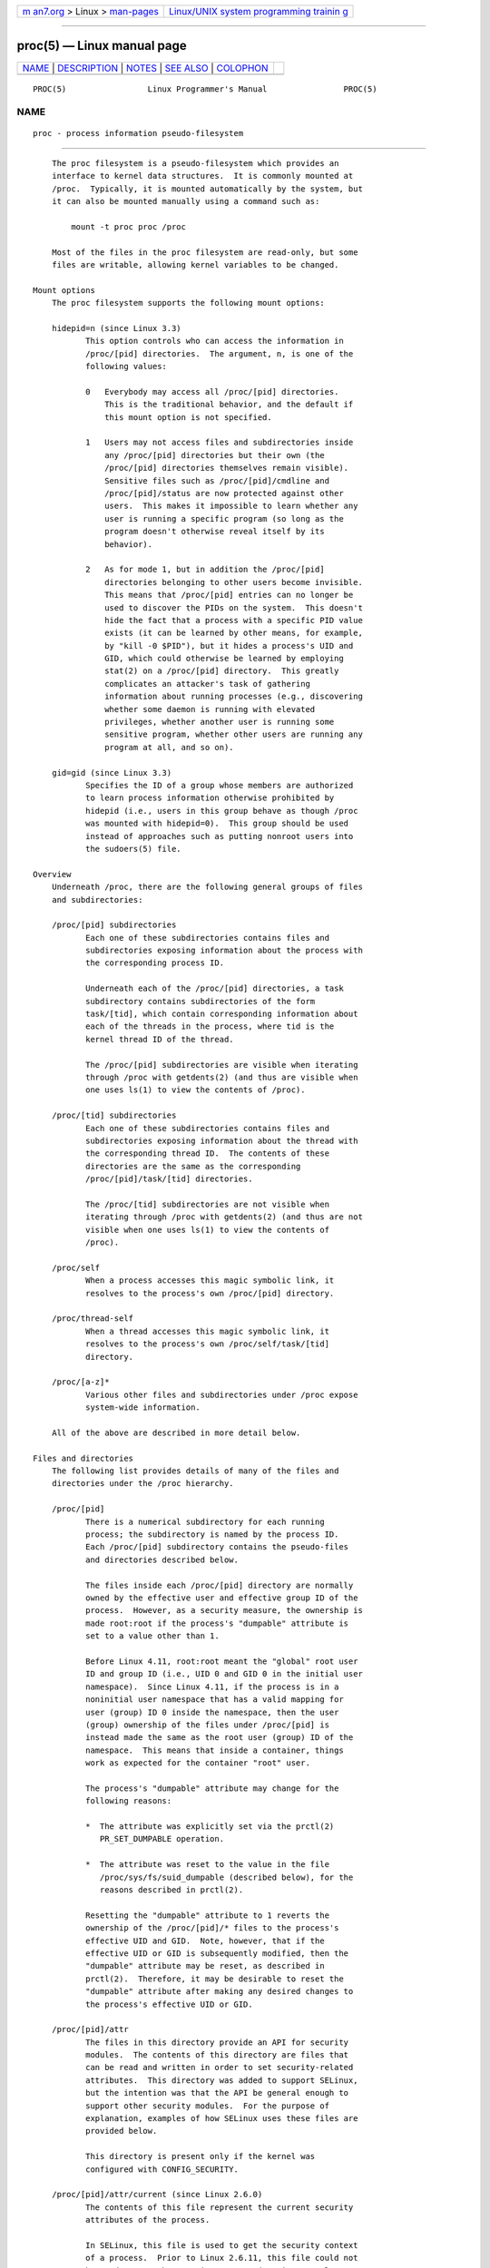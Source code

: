 .. container:: page-top

.. container:: nav-bar

   +----------------------------------+----------------------------------+
   | `m                               | `Linux/UNIX system programming   |
   | an7.org <../../../index.html>`__ | trainin                          |
   | > Linux >                        | g <http://man7.org/training/>`__ |
   | `man-pages <../index.html>`__    |                                  |
   +----------------------------------+----------------------------------+

--------------

proc(5) — Linux manual page
===========================

+-----------------------------------+-----------------------------------+
| `NAME <#NAME>`__ \|               |                                   |
| `DESCRIPTION <#DESCRIPTION>`__ \| |                                   |
| `NOTES <#NOTES>`__ \|             |                                   |
| `SEE ALSO <#SEE_ALSO>`__ \|       |                                   |
| `COLOPHON <#COLOPHON>`__          |                                   |
+-----------------------------------+-----------------------------------+
| .. container:: man-search-box     |                                   |
+-----------------------------------+-----------------------------------+

::

   PROC(5)                 Linux Programmer's Manual                PROC(5)

NAME
-------------------------------------------------

::

          proc - process information pseudo-filesystem


---------------------------------------------------------------

::

          The proc filesystem is a pseudo-filesystem which provides an
          interface to kernel data structures.  It is commonly mounted at
          /proc.  Typically, it is mounted automatically by the system, but
          it can also be mounted manually using a command such as:

              mount -t proc proc /proc

          Most of the files in the proc filesystem are read-only, but some
          files are writable, allowing kernel variables to be changed.

      Mount options
          The proc filesystem supports the following mount options:

          hidepid=n (since Linux 3.3)
                 This option controls who can access the information in
                 /proc/[pid] directories.  The argument, n, is one of the
                 following values:

                 0   Everybody may access all /proc/[pid] directories.
                     This is the traditional behavior, and the default if
                     this mount option is not specified.

                 1   Users may not access files and subdirectories inside
                     any /proc/[pid] directories but their own (the
                     /proc/[pid] directories themselves remain visible).
                     Sensitive files such as /proc/[pid]/cmdline and
                     /proc/[pid]/status are now protected against other
                     users.  This makes it impossible to learn whether any
                     user is running a specific program (so long as the
                     program doesn't otherwise reveal itself by its
                     behavior).

                 2   As for mode 1, but in addition the /proc/[pid]
                     directories belonging to other users become invisible.
                     This means that /proc/[pid] entries can no longer be
                     used to discover the PIDs on the system.  This doesn't
                     hide the fact that a process with a specific PID value
                     exists (it can be learned by other means, for example,
                     by "kill -0 $PID"), but it hides a process's UID and
                     GID, which could otherwise be learned by employing
                     stat(2) on a /proc/[pid] directory.  This greatly
                     complicates an attacker's task of gathering
                     information about running processes (e.g., discovering
                     whether some daemon is running with elevated
                     privileges, whether another user is running some
                     sensitive program, whether other users are running any
                     program at all, and so on).

          gid=gid (since Linux 3.3)
                 Specifies the ID of a group whose members are authorized
                 to learn process information otherwise prohibited by
                 hidepid (i.e., users in this group behave as though /proc
                 was mounted with hidepid=0).  This group should be used
                 instead of approaches such as putting nonroot users into
                 the sudoers(5) file.

      Overview
          Underneath /proc, there are the following general groups of files
          and subdirectories:

          /proc/[pid] subdirectories
                 Each one of these subdirectories contains files and
                 subdirectories exposing information about the process with
                 the corresponding process ID.

                 Underneath each of the /proc/[pid] directories, a task
                 subdirectory contains subdirectories of the form
                 task/[tid], which contain corresponding information about
                 each of the threads in the process, where tid is the
                 kernel thread ID of the thread.

                 The /proc/[pid] subdirectories are visible when iterating
                 through /proc with getdents(2) (and thus are visible when
                 one uses ls(1) to view the contents of /proc).

          /proc/[tid] subdirectories
                 Each one of these subdirectories contains files and
                 subdirectories exposing information about the thread with
                 the corresponding thread ID.  The contents of these
                 directories are the same as the corresponding
                 /proc/[pid]/task/[tid] directories.

                 The /proc/[tid] subdirectories are not visible when
                 iterating through /proc with getdents(2) (and thus are not
                 visible when one uses ls(1) to view the contents of
                 /proc).

          /proc/self
                 When a process accesses this magic symbolic link, it
                 resolves to the process's own /proc/[pid] directory.

          /proc/thread-self
                 When a thread accesses this magic symbolic link, it
                 resolves to the process's own /proc/self/task/[tid]
                 directory.

          /proc/[a-z]*
                 Various other files and subdirectories under /proc expose
                 system-wide information.

          All of the above are described in more detail below.

      Files and directories
          The following list provides details of many of the files and
          directories under the /proc hierarchy.

          /proc/[pid]
                 There is a numerical subdirectory for each running
                 process; the subdirectory is named by the process ID.
                 Each /proc/[pid] subdirectory contains the pseudo-files
                 and directories described below.

                 The files inside each /proc/[pid] directory are normally
                 owned by the effective user and effective group ID of the
                 process.  However, as a security measure, the ownership is
                 made root:root if the process's "dumpable" attribute is
                 set to a value other than 1.

                 Before Linux 4.11, root:root meant the "global" root user
                 ID and group ID (i.e., UID 0 and GID 0 in the initial user
                 namespace).  Since Linux 4.11, if the process is in a
                 noninitial user namespace that has a valid mapping for
                 user (group) ID 0 inside the namespace, then the user
                 (group) ownership of the files under /proc/[pid] is
                 instead made the same as the root user (group) ID of the
                 namespace.  This means that inside a container, things
                 work as expected for the container "root" user.

                 The process's "dumpable" attribute may change for the
                 following reasons:

                 *  The attribute was explicitly set via the prctl(2)
                    PR_SET_DUMPABLE operation.

                 *  The attribute was reset to the value in the file
                    /proc/sys/fs/suid_dumpable (described below), for the
                    reasons described in prctl(2).

                 Resetting the "dumpable" attribute to 1 reverts the
                 ownership of the /proc/[pid]/* files to the process's
                 effective UID and GID.  Note, however, that if the
                 effective UID or GID is subsequently modified, then the
                 "dumpable" attribute may be reset, as described in
                 prctl(2).  Therefore, it may be desirable to reset the
                 "dumpable" attribute after making any desired changes to
                 the process's effective UID or GID.

          /proc/[pid]/attr
                 The files in this directory provide an API for security
                 modules.  The contents of this directory are files that
                 can be read and written in order to set security-related
                 attributes.  This directory was added to support SELinux,
                 but the intention was that the API be general enough to
                 support other security modules.  For the purpose of
                 explanation, examples of how SELinux uses these files are
                 provided below.

                 This directory is present only if the kernel was
                 configured with CONFIG_SECURITY.

          /proc/[pid]/attr/current (since Linux 2.6.0)
                 The contents of this file represent the current security
                 attributes of the process.

                 In SELinux, this file is used to get the security context
                 of a process.  Prior to Linux 2.6.11, this file could not
                 be used to set the security context (a write was always
                 denied), since SELinux limited process security
                 transitions to execve(2) (see the description of
                 /proc/[pid]/attr/exec, below).  Since Linux 2.6.11,
                 SELinux lifted this restriction and began supporting "set"
                 operations via writes to this node if authorized by
                 policy, although use of this operation is only suitable
                 for applications that are trusted to maintain any desired
                 separation between the old and new security contexts.

                 Prior to Linux 2.6.28, SELinux did not allow threads
                 within a multithreaded process to set their security
                 context via this node as it would yield an inconsistency
                 among the security contexts of the threads sharing the
                 same memory space.  Since Linux 2.6.28, SELinux lifted
                 this restriction and began supporting "set" operations for
                 threads within a multithreaded process if the new security
                 context is bounded by the old security context, where the
                 bounded relation is defined in policy and guarantees that
                 the new security context has a subset of the permissions
                 of the old security context.

                 Other security modules may choose to support "set"
                 operations via writes to this node.

          /proc/[pid]/attr/exec (since Linux 2.6.0)
                 This file represents the attributes to assign to the
                 process upon a subsequent execve(2).

                 In SELinux, this is needed to support role/domain
                 transitions, and execve(2) is the preferred point to make
                 such transitions because it offers better control over the
                 initialization of the process in the new security label
                 and the inheritance of state.  In SELinux, this attribute
                 is reset on execve(2) so that the new program reverts to
                 the default behavior for any execve(2) calls that it may
                 make.  In SELinux, a process can set only its own
                 /proc/[pid]/attr/exec attribute.

          /proc/[pid]/attr/fscreate (since Linux 2.6.0)
                 This file represents the attributes to assign to files
                 created by subsequent calls to open(2), mkdir(2),
                 symlink(2), and mknod(2)

                 SELinux employs this file to support creation of a file
                 (using the aforementioned system calls) in a secure state,
                 so that there is no risk of inappropriate access being
                 obtained between the time of creation and the time that
                 attributes are set.  In SELinux, this attribute is reset
                 on execve(2), so that the new program reverts to the
                 default behavior for any file creation calls it may make,
                 but the attribute will persist across multiple file
                 creation calls within a program unless it is explicitly
                 reset.  In SELinux, a process can set only its own
                 /proc/[pid]/attr/fscreate attribute.

          /proc/[pid]/attr/keycreate (since Linux 2.6.18)
                 If a process writes a security context into this file, all
                 subsequently created keys (add_key(2)) will be labeled
                 with this context.  For further information, see the
                 kernel source file Documentation/security/keys/core.rst
                 (or file Documentation/security/keys.txt on Linux between
                 3.0 and 4.13, or Documentation/keys.txt before Linux 3.0).

          /proc/[pid]/attr/prev (since Linux 2.6.0)
                 This file contains the security context of the process
                 before the last execve(2); that is, the previous value of
                 /proc/[pid]/attr/current.

          /proc/[pid]/attr/socketcreate (since Linux 2.6.18)
                 If a process writes a security context into this file, all
                 subsequently created sockets will be labeled with this
                 context.

          /proc/[pid]/autogroup (since Linux 2.6.38)
                 See sched(7).

          /proc/[pid]/auxv (since 2.6.0)
                 This contains the contents of the ELF interpreter
                 information passed to the process at exec time.  The
                 format is one unsigned long ID plus one unsigned long
                 value for each entry.  The last entry contains two zeros.
                 See also getauxval(3).

                 Permission to access this file is governed by a ptrace
                 access mode PTRACE_MODE_READ_FSCREDS check; see ptrace(2).

          /proc/[pid]/cgroup (since Linux 2.6.24)
                 See cgroups(7).

          /proc/[pid]/clear_refs (since Linux 2.6.22)

                 This is a write-only file, writable only by owner of the
                 process.

                 The following values may be written to the file:

                 1 (since Linux 2.6.22)
                        Reset the PG_Referenced and ACCESSED/YOUNG bits for
                        all the pages associated with the process.  (Before
                        kernel 2.6.32, writing any nonzero value to this
                        file had this effect.)

                 2 (since Linux 2.6.32)
                        Reset the PG_Referenced and ACCESSED/YOUNG bits for
                        all anonymous pages associated with the process.

                 3 (since Linux 2.6.32)
                        Reset the PG_Referenced and ACCESSED/YOUNG bits for
                        all file-mapped pages associated with the process.

                 Clearing the PG_Referenced and ACCESSED/YOUNG bits
                 provides a method to measure approximately how much memory
                 a process is using.  One first inspects the values in the
                 "Referenced" fields for the VMAs shown in
                 /proc/[pid]/smaps to get an idea of the memory footprint
                 of the process.  One then clears the PG_Referenced and
                 ACCESSED/YOUNG bits and, after some measured time
                 interval, once again inspects the values in the
                 "Referenced" fields to get an idea of the change in memory
                 footprint of the process during the measured interval.  If
                 one is interested only in inspecting the selected mapping
                 types, then the value 2 or 3 can be used instead of 1.

                 Further values can be written to affect different
                 properties:

                 4 (since Linux 3.11)
                        Clear the soft-dirty bit for all the pages
                        associated with the process.  This is used (in
                        conjunction with /proc/[pid]/pagemap) by the check-
                        point restore system to discover which pages of a
                        process have been dirtied since the file
                        /proc/[pid]/clear_refs was written to.

                 5 (since Linux 4.0)
                        Reset the peak resident set size ("high water
                        mark") to the process's current resident set size
                        value.

                 Writing any value to /proc/[pid]/clear_refs other than
                 those listed above has no effect.

                 The /proc/[pid]/clear_refs file is present only if the
                 CONFIG_PROC_PAGE_MONITOR kernel configuration option is
                 enabled.

          /proc/[pid]/cmdline
                 This read-only file holds the complete command line for
                 the process, unless the process is a zombie.  In the
                 latter case, there is nothing in this file: that is, a
                 read on this file will return 0 characters.  The command-
                 line arguments appear in this file as a set of strings
                 separated by null bytes ('\0'), with a further null byte
                 after the last string.

                 If, after an execve(2), the process modifies its argv
                 strings, those changes will show up here.  This is not the
                 same thing as modifying the argv array.

                 Furthermore, a process may change the memory location that
                 this file refers via prctl(2) operations such as
                 PR_SET_MM_ARG_START.

                 Think of this file as the command line that the process
                 wants you to see.

          /proc/[pid]/comm (since Linux 2.6.33)
                 This file exposes the process's comm value—that is, the
                 command name associated with the process.  Different
                 threads in the same process may have different comm
                 values, accessible via /proc/[pid]/task/[tid]/comm.  A
                 thread may modify its comm value, or that of any of other
                 thread in the same thread group (see the discussion of
                 CLONE_THREAD in clone(2)), by writing to the file
                 /proc/self/task/[tid]/comm.  Strings longer than
                 TASK_COMM_LEN (16) characters (including the terminating
                 null byte) are silently truncated.

                 This file provides a superset of the prctl(2) PR_SET_NAME
                 and PR_GET_NAME operations, and is employed by
                 pthread_setname_np(3) when used to rename threads other
                 than the caller.  The value in this file is used for the
                 %e specifier in /proc/sys/kernel/core_pattern; see
                 core(5).

          /proc/[pid]/coredump_filter (since Linux 2.6.23)
                 See core(5).

          /proc/[pid]/cpuset (since Linux 2.6.12)
                 See cpuset(7).

          /proc/[pid]/cwd
                 This is a symbolic link to the current working directory
                 of the process.  To find out the current working directory
                 of process 20, for instance, you can do this:

                     $ cd /proc/20/cwd; pwd -P

                 In a multithreaded process, the contents of this symbolic
                 link are not available if the main thread has already
                 terminated (typically by calling pthread_exit(3)).

                 Permission to dereference or read (readlink(2)) this
                 symbolic link is governed by a ptrace access mode
                 PTRACE_MODE_READ_FSCREDS check; see ptrace(2).

          /proc/[pid]/environ
                 This file contains the initial environment that was set
                 when the currently executing program was started via
                 execve(2).  The entries are separated by null bytes
                 ('\0'), and there may be a null byte at the end.  Thus, to
                 print out the environment of process 1, you would do:

                     $ cat /proc/1/environ | tr '\000' '\n'

                 If, after an execve(2), the process modifies its
                 environment (e.g., by calling functions such as putenv(3)
                 or modifying the environ(7) variable directly), this file
                 will not reflect those changes.

                 Furthermore, a process may change the memory location that
                 this file refers via prctl(2) operations such as
                 PR_SET_MM_ENV_START.

                 Permission to access this file is governed by a ptrace
                 access mode PTRACE_MODE_READ_FSCREDS check; see ptrace(2).

          /proc/[pid]/exe
                 Under Linux 2.2 and later, this file is a symbolic link
                 containing the actual pathname of the executed command.
                 This symbolic link can be dereferenced normally;
                 attempting to open it will open the executable.  You can
                 even type /proc/[pid]/exe to run another copy of the same
                 executable that is being run by process [pid].  If the
                 pathname has been unlinked, the symbolic link will contain
                 the string '(deleted)' appended to the original pathname.
                 In a multithreaded process, the contents of this symbolic
                 link are not available if the main thread has already
                 terminated (typically by calling pthread_exit(3)).

                 Permission to dereference or read (readlink(2)) this
                 symbolic link is governed by a ptrace access mode
                 PTRACE_MODE_READ_FSCREDS check; see ptrace(2).

                 Under Linux 2.0 and earlier, /proc/[pid]/exe is a pointer
                 to the binary which was executed, and appears as a
                 symbolic link.  A readlink(2) call on this file under
                 Linux 2.0 returns a string in the format:

                     [device]:inode

                 For example, [0301]:1502 would be inode 1502 on device
                 major 03 (IDE, MFM, etc. drives) minor 01 (first partition
                 on the first drive).

                 find(1) with the -inum option can be used to locate the
                 file.

          /proc/[pid]/fd/
                 This is a subdirectory containing one entry for each file
                 which the process has open, named by its file descriptor,
                 and which is a symbolic link to the actual file.  Thus, 0
                 is standard input, 1 standard output, 2 standard error,
                 and so on.

                 For file descriptors for pipes and sockets, the entries
                 will be symbolic links whose content is the file type with
                 the inode.  A readlink(2) call on this file returns a
                 string in the format:

                     type:[inode]

                 For example, socket:[2248868] will be a socket and its
                 inode is 2248868.  For sockets, that inode can be used to
                 find more information in one of the files under
                 /proc/net/.

                 For file descriptors that have no corresponding inode
                 (e.g., file descriptors produced by bpf(2),
                 epoll_create(2), eventfd(2), inotify_init(2),
                 perf_event_open(2), signalfd(2), timerfd_create(2), and
                 userfaultfd(2)), the entry will be a symbolic link with
                 contents of the form

                     anon_inode:<file-type>

                 In many cases (but not all), the file-type is surrounded
                 by square brackets.

                 For example, an epoll file descriptor will have a symbolic
                 link whose content is the string anon_inode:[eventpoll].

                 In a multithreaded process, the contents of this directory
                 are not available if the main thread has already
                 terminated (typically by calling pthread_exit(3)).

                 Programs that take a filename as a command-line argument,
                 but don't take input from standard input if no argument is
                 supplied, and programs that write to a file named as a
                 command-line argument, but don't send their output to
                 standard output if no argument is supplied, can
                 nevertheless be made to use standard input or standard
                 output by using /proc/[pid]/fd files as command-line
                 arguments.  For example, assuming that -i is the flag
                 designating an input file and -o is the flag designating
                 an output file:

                     $ foobar -i /proc/self/fd/0 -o /proc/self/fd/1 ...

                 and you have a working filter.

                 /proc/self/fd/N is approximately the same as /dev/fd/N in
                 some UNIX and UNIX-like systems.  Most Linux MAKEDEV
                 scripts symbolically link /dev/fd to /proc/self/fd, in
                 fact.

                 Most systems provide symbolic links /dev/stdin,
                 /dev/stdout, and /dev/stderr, which respectively link to
                 the files 0, 1, and 2 in /proc/self/fd.  Thus the example
                 command above could be written as:

                     $ foobar -i /dev/stdin -o /dev/stdout ...

                 Permission to dereference or read (readlink(2)) the
                 symbolic links in this directory is governed by a ptrace
                 access mode PTRACE_MODE_READ_FSCREDS check; see ptrace(2).

                 Note that for file descriptors referring to inodes (pipes
                 and sockets, see above), those inodes still have
                 permission bits and ownership information distinct from
                 those of the /proc/[pid]/fd entry, and that the owner may
                 differ from the user and group IDs of the process.  An
                 unprivileged process may lack permissions to open them, as
                 in this example:

                     $ echo test | sudo -u nobody cat
                     test
                     $ echo test | sudo -u nobody cat /proc/self/fd/0
                     cat: /proc/self/fd/0: Permission denied

                 File descriptor 0 refers to the pipe created by the shell
                 and owned by that shell's user, which is not nobody, so
                 cat does not have permission to create a new file
                 descriptor to read from that inode, even though it can
                 still read from its existing file descriptor 0.

          /proc/[pid]/fdinfo/ (since Linux 2.6.22)
                 This is a subdirectory containing one entry for each file
                 which the process has open, named by its file descriptor.
                 The files in this directory are readable only by the owner
                 of the process.  The contents of each file can be read to
                 obtain information about the corresponding file
                 descriptor.  The content depends on the type of file
                 referred to by the corresponding file descriptor.

                 For regular files and directories, we see something like:

                     $ cat /proc/12015/fdinfo/4
                     pos:    1000
                     flags:  01002002
                     mnt_id: 21

                 The fields are as follows:

                 pos    This is a decimal number showing the file offset.

                 flags  This is an octal number that displays the file
                        access mode and file status flags (see open(2)).
                        If the close-on-exec file descriptor flag is set,
                        then flags will also include the value O_CLOEXEC.

                        Before Linux 3.1, this field incorrectly displayed
                        the setting of O_CLOEXEC at the time the file was
                        opened, rather than the current setting of the
                        close-on-exec flag.

                 mnt_id This field, present since Linux 3.15, is the ID of
                        the mount containing this file.  See the
                        description of /proc/[pid]/mountinfo.

                 For eventfd file descriptors (see eventfd(2)), we see
                 (since Linux 3.8) the following fields:

                     pos: 0
                     flags:    02
                     mnt_id:   10
                     eventfd-count:               40

                 eventfd-count is the current value of the eventfd counter,
                 in hexadecimal.

                 For epoll file descriptors (see epoll(7)), we see (since
                 Linux 3.8) the following fields:

                     pos: 0
                     flags:    02
                     mnt_id:   10
                     tfd:        9 events:       19 data: 74253d2500000009
                     tfd:        7 events:       19 data: 74253d2500000007

                 Each of the lines beginning tfd describes one of the file
                 descriptors being monitored via the epoll file descriptor
                 (see epoll_ctl(2) for some details).  The tfd field is the
                 number of the file descriptor.  The events field is a
                 hexadecimal mask of the events being monitored for this
                 file descriptor.  The data field is the data value
                 associated with this file descriptor.

                 For signalfd file descriptors (see signalfd(2)), we see
                 (since Linux 3.8) the following fields:

                     pos: 0
                     flags:    02
                     mnt_id:   10
                     sigmask:  0000000000000006

                 sigmask is the hexadecimal mask of signals that are
                 accepted via this signalfd file descriptor.  (In this
                 example, bits 2 and 3 are set, corresponding to the
                 signals SIGINT and SIGQUIT; see signal(7).)

                 For inotify file descriptors (see inotify(7)), we see
                 (since Linux 3.8) the following fields:

                     pos: 0
                     flags:    00
                     mnt_id:   11
                     inotify wd:2 ino:7ef82a sdev:800001 mask:800afff ignored_mask:0 fhandle-bytes:8 fhandle-type:1 f_handle:2af87e00220ffd73
                     inotify wd:1 ino:192627 sdev:800001 mask:800afff ignored_mask:0 fhandle-bytes:8 fhandle-type:1 f_handle:27261900802dfd73

                 Each of the lines beginning with "inotify" displays
                 information about one file or directory that is being
                 monitored.  The fields in this line are as follows:

                 wd     A watch descriptor number (in decimal).

                 ino    The inode number of the target file (in
                        hexadecimal).

                 sdev   The ID of the device where the target file resides
                        (in hexadecimal).

                 mask   The mask of events being monitored for the target
                        file (in hexadecimal).

                 If the kernel was built with exportfs support, the path to
                 the target file is exposed as a file handle, via three
                 hexadecimal fields: fhandle-bytes, fhandle-type, and
                 f_handle.

                 For fanotify file descriptors (see fanotify(7)), we see
                 (since Linux 3.8) the following fields:

                     pos: 0
                     flags:    02
                     mnt_id:   11
                     fanotify flags:0 event-flags:88002
                     fanotify ino:19264f sdev:800001 mflags:0 mask:1 ignored_mask:0 fhandle-bytes:8 fhandle-type:1 f_handle:4f261900a82dfd73

                 The fourth line displays information defined when the
                 fanotify group was created via fanotify_init(2):

                 flags  The flags argument given to fanotify_init(2)
                        (expressed in hexadecimal).

                 event-flags
                        The event_f_flags argument given to
                        fanotify_init(2) (expressed in hexadecimal).

                 Each additional line shown in the file contains
                 information about one of the marks in the fanotify group.
                 Most of these fields are as for inotify, except:

                 mflags The flags associated with the mark (expressed in
                        hexadecimal).

                 mask   The events mask for this mark (expressed in
                        hexadecimal).

                 ignored_mask
                        The mask of events that are ignored for this mark
                        (expressed in hexadecimal).

                 For details on these fields, see fanotify_mark(2).

                 For timerfd file descriptors (see timerfd(2)), we see
                 (since Linux 3.17) the following fields:

                     pos:    0
                     flags:  02004002
                     mnt_id: 13
                     clockid: 0
                     ticks: 0
                     settime flags: 03
                     it_value: (7695568592, 640020877)
                     it_interval: (0, 0)

                 clockid
                        This is the numeric value of the clock ID
                        (corresponding to one of the CLOCK_* constants
                        defined via <time.h>) that is used to mark the
                        progress of the timer (in this example, 0 is
                        CLOCK_REALTIME).

                 ticks  This is the number of timer expirations that have
                        occurred, (i.e., the value that read(2) on it would
                        return).

                 settime flags
                        This field lists the flags with which the timerfd
                        was last armed (see timerfd_settime(2)), in octal
                        (in this example, both TFD_TIMER_ABSTIME and
                        TFD_TIMER_CANCEL_ON_SET are set).

                 it_value
                        This field contains the amount of time until the
                        timer will next expire, expressed in seconds and
                        nanoseconds.  This is always expressed as a
                        relative value, regardless of whether the timer was
                        created using the TFD_TIMER_ABSTIME flag.

                 it_interval
                        This field contains the interval of the timer, in
                        seconds and nanoseconds.  (The it_value and
                        it_interval fields contain the values that
                        timerfd_gettime(2) on this file descriptor would
                        return.)

          /proc/[pid]/gid_map (since Linux 3.5)
                 See user_namespaces(7).

          /proc/[pid]/io (since kernel 2.6.20)
                 This file contains I/O statistics for the process, for
                 example:

                     # cat /proc/3828/io
                     rchar: 323934931
                     wchar: 323929600
                     syscr: 632687
                     syscw: 632675
                     read_bytes: 0
                     write_bytes: 323932160
                     cancelled_write_bytes: 0

                 The fields are as follows:

                 rchar: characters read
                        The number of bytes which this task has caused to
                        be read from storage.  This is simply the sum of
                        bytes which this process passed to read(2) and
                        similar system calls.  It includes things such as
                        terminal I/O and is unaffected by whether or not
                        actual physical disk I/O was required (the read
                        might have been satisfied from pagecache).

                 wchar: characters written
                        The number of bytes which this task has caused, or
                        shall cause to be written to disk.  Similar caveats
                        apply here as with rchar.

                 syscr: read syscalls
                        Attempt to count the number of read I/O operations—
                        that is, system calls such as read(2) and pread(2).

                 syscw: write syscalls
                        Attempt to count the number of write I/O
                        operations—that is, system calls such as write(2)
                        and pwrite(2).

                 read_bytes: bytes read
                        Attempt to count the number of bytes which this
                        process really did cause to be fetched from the
                        storage layer.  This is accurate for block-backed
                        filesystems.

                 write_bytes: bytes written
                        Attempt to count the number of bytes which this
                        process caused to be sent to the storage layer.

                 cancelled_write_bytes:
                        The big inaccuracy here is truncate.  If a process
                        writes 1 MB to a file and then deletes the file, it
                        will in fact perform no writeout.  But it will have
                        been accounted as having caused 1 MB of write.  In
                        other words: this field represents the number of
                        bytes which this process caused to not happen, by
                        truncating pagecache.  A task can cause "negative"
                        I/O too.  If this task truncates some dirty
                        pagecache, some I/O which another task has been
                        accounted for (in its write_bytes) will not be
                        happening.

                 Note: In the current implementation, things are a bit racy
                 on 32-bit systems: if process A reads process B's
                 /proc/[pid]/io while process B is updating one of these
                 64-bit counters, process A could see an intermediate
                 result.

                 Permission to access this file is governed by a ptrace
                 access mode PTRACE_MODE_READ_FSCREDS check; see ptrace(2).

          /proc/[pid]/limits (since Linux 2.6.24)
                 This file displays the soft limit, hard limit, and units
                 of measurement for each of the process's resource limits
                 (see getrlimit(2)).  Up to and including Linux 2.6.35,
                 this file is protected to allow reading only by the real
                 UID of the process.  Since Linux 2.6.36, this file is
                 readable by all users on the system.

          /proc/[pid]/map_files/ (since kernel 3.3)
                 This subdirectory contains entries corresponding to
                 memory-mapped files (see mmap(2)).  Entries are named by
                 memory region start and end address pair (expressed as
                 hexadecimal numbers), and are symbolic links to the mapped
                 files themselves.  Here is an example, with the output
                 wrapped and reformatted to fit on an 80-column display:

                     # ls -l /proc/self/map_files/
                     lr--------. 1 root root 64 Apr 16 21:31
                                 3252e00000-3252e20000 -> /usr/lib64/ld-2.15.so
                     ...

                 Although these entries are present for memory regions that
                 were mapped with the MAP_FILE flag, the way anonymous
                 shared memory (regions created with the MAP_ANON |
                 MAP_SHARED flags) is implemented in Linux means that such
                 regions also appear on this directory.  Here is an example
                 where the target file is the deleted /dev/zero one:

                     lrw-------. 1 root root 64 Apr 16 21:33
                                 7fc075d2f000-7fc075e6f000 -> /dev/zero (deleted)

                 Permission to access this file is governed by a ptrace
                 access mode PTRACE_MODE_READ_FSCREDS check; see ptrace(2).

                 Until kernel version 4.3, this directory appeared only if
                 the CONFIG_CHECKPOINT_RESTORE kernel configuration option
                 was enabled.

                 Capabilities are required to read the contents of the
                 symbolic links in this directory: before Linux 5.9, the
                 reading process requires CAP_SYS_ADMIN in the initial user
                 namespace; since Linux 5.9, the reading process must have
                 either CAP_SYS_ADMIN or CAP_CHECKPOINT_RESTORE in the user
                 namespace where it resides.

          /proc/[pid]/maps
                 A file containing the currently mapped memory regions and
                 their access permissions.  See mmap(2) for some further
                 information about memory mappings.

                 Permission to access this file is governed by a ptrace
                 access mode PTRACE_MODE_READ_FSCREDS check; see ptrace(2).

                 The format of the file is:

                     address           perms offset  dev   inode       pathname
                     00400000-00452000 r-xp 00000000 08:02 173521      /usr/bin/dbus-daemon
                     00651000-00652000 r--p 00051000 08:02 173521      /usr/bin/dbus-daemon
                     00652000-00655000 rw-p 00052000 08:02 173521      /usr/bin/dbus-daemon
                     00e03000-00e24000 rw-p 00000000 00:00 0           [heap]
                     00e24000-011f7000 rw-p 00000000 00:00 0           [heap]
                     ...
                     35b1800000-35b1820000 r-xp 00000000 08:02 135522  /usr/lib64/ld-2.15.so
                     35b1a1f000-35b1a20000 r--p 0001f000 08:02 135522  /usr/lib64/ld-2.15.so
                     35b1a20000-35b1a21000 rw-p 00020000 08:02 135522  /usr/lib64/ld-2.15.so
                     35b1a21000-35b1a22000 rw-p 00000000 00:00 0
                     35b1c00000-35b1dac000 r-xp 00000000 08:02 135870  /usr/lib64/libc-2.15.so
                     35b1dac000-35b1fac000 ---p 001ac000 08:02 135870  /usr/lib64/libc-2.15.so
                     35b1fac000-35b1fb0000 r--p 001ac000 08:02 135870  /usr/lib64/libc-2.15.so
                     35b1fb0000-35b1fb2000 rw-p 001b0000 08:02 135870  /usr/lib64/libc-2.15.so
                     ...
                     f2c6ff8c000-7f2c7078c000 rw-p 00000000 00:00 0    [stack:986]
                     ...
                     7fffb2c0d000-7fffb2c2e000 rw-p 00000000 00:00 0   [stack]
                     7fffb2d48000-7fffb2d49000 r-xp 00000000 00:00 0   [vdso]

                 The address field is the address space in the process that
                 the mapping occupies.  The perms field is a set of
                 permissions:

                     r = read
                     w = write
                     x = execute
                     s = shared
                     p = private (copy on write)

                 The offset field is the offset into the file/whatever; dev
                 is the device (major:minor); inode is the inode on that
                 device.  0 indicates that no inode is associated with the
                 memory region, as would be the case with BSS
                 (uninitialized data).

                 The pathname field will usually be the file that is
                 backing the mapping.  For ELF files, you can easily
                 coordinate with the offset field by looking at the Offset
                 field in the ELF program headers (readelf -l).

                 There are additional helpful pseudo-paths:

                 [stack]
                        The initial process's (also known as the main
                        thread's) stack.

                 [stack:<tid>] (from Linux 3.4 to 4.4)
                        A thread's stack (where the <tid> is a thread ID).
                        It corresponds to the /proc/[pid]/task/[tid]/ path.
                        This field was removed in Linux 4.5, since
                        providing this information for a process with large
                        numbers of threads is expensive.

                 [vdso] The virtual dynamically linked shared object.  See
                        vdso(7).

                 [heap] The process's heap.

                 If the pathname field is blank, this is an anonymous
                 mapping as obtained via mmap(2).  There is no easy way to
                 coordinate this back to a process's source, short of
                 running it through gdb(1), strace(1), or similar.

                 pathname is shown unescaped except for newline characters,
                 which are replaced with an octal escape sequence.  As a
                 result, it is not possible to determine whether the
                 original pathname contained a newline character or the
                 literal \012 character sequence.

                 If the mapping is file-backed and the file has been
                 deleted, the string " (deleted)" is appended to the
                 pathname.  Note that this is ambiguous too.

                 Under Linux 2.0, there is no field giving pathname.

          /proc/[pid]/mem
                 This file can be used to access the pages of a process's
                 memory through open(2), read(2), and lseek(2).

                 Permission to access this file is governed by a ptrace
                 access mode PTRACE_MODE_ATTACH_FSCREDS check; see
                 ptrace(2).

          /proc/[pid]/mountinfo (since Linux 2.6.26)
                 This file contains information about mounts in the
                 process's mount namespace (see mount_namespaces(7)).  It
                 supplies various information (e.g., propagation state,
                 root of mount for bind mounts, identifier for each mount
                 and its parent) that is missing from the (older)
                 /proc/[pid]/mounts file, and fixes various other problems
                 with that file (e.g., nonextensibility, failure to
                 distinguish per-mount versus per-superblock options).

                 The file contains lines of the form:

                 36 35 98:0 /mnt1 /mnt2 rw,noatime master:1 - ext3 /dev/root rw,errors=continue
                 (1)(2)(3)   (4)   (5)      (6)      (7)   (8) (9)   (10)         (11)

                 The numbers in parentheses are labels for the descriptions
                 below:

                 (1)  mount ID: a unique ID for the mount (may be reused
                      after umount(2)).

                 (2)  parent ID: the ID of the parent mount (or of self for
                      the root of this mount namespace's mount tree).

                      If a new mount is stacked on top of a previous
                      existing mount (so that it hides the existing mount)
                      at pathname P, then the parent of the new mount is
                      the previous mount at that location.  Thus, when
                      looking at all the mounts stacked at a particular
                      location, the top-most mount is the one that is not
                      the parent of any other mount at the same location.
                      (Note, however, that this top-most mount will be
                      accessible only if the longest path subprefix of P
                      that is a mount point is not itself hidden by a
                      stacked mount.)

                      If the parent mount lies outside the process's root
                      directory (see chroot(2)), the ID shown here won't
                      have a corresponding record in mountinfo whose mount
                      ID (field 1) matches this parent mount ID (because
                      mounts that lie outside the process's root directory
                      are not shown in mountinfo).  As a special case of
                      this point, the process's root mount may have a
                      parent mount (for the initramfs filesystem) that lies
                      outside the process's root directory, and an entry
                      for that mount will not appear in mountinfo.

                 (3)  major:minor: the value of st_dev for files on this
                      filesystem (see stat(2)).

                 (4)  root: the pathname of the directory in the filesystem
                      which forms the root of this mount.

                 (5)  mount point: the pathname of the mount point relative
                      to the process's root directory.

                 (6)  mount options: per-mount options (see mount(2)).

                 (7)  optional fields: zero or more fields of the form
                      "tag[:value]"; see below.

                 (8)  separator: the end of the optional fields is marked
                      by a single hyphen.

                 (9)  filesystem type: the filesystem type in the form
                      "type[.subtype]".

                 (10) mount source: filesystem-specific information or
                      "none".

                 (11) super options: per-superblock options (see mount(2)).

                 Currently, the possible optional fields are shared,
                 master, propagate_from, and unbindable.  See
                 mount_namespaces(7) for a description of these fields.
                 Parsers should ignore all unrecognized optional fields.

                 For more information on mount propagation see:
                 Documentation/filesystems/sharedsubtree.txt in the Linux
                 kernel source tree.

          /proc/[pid]/mounts (since Linux 2.4.19)
                 This file lists all the filesystems currently mounted in
                 the process's mount namespace (see mount_namespaces(7)).
                 The format of this file is documented in fstab(5).

                 Since kernel version 2.6.15, this file is pollable: after
                 opening the file for reading, a change in this file (i.e.,
                 a filesystem mount or unmount) causes select(2) to mark
                 the file descriptor as having an exceptional condition,
                 and poll(2) and epoll_wait(2) mark the file as having a
                 priority event (POLLPRI).  (Before Linux 2.6.30, a change
                 in this file was indicated by the file descriptor being
                 marked as readable for select(2), and being marked as
                 having an error condition for poll(2) and epoll_wait(2).)

          /proc/[pid]/mountstats (since Linux 2.6.17)
                 This file exports information (statistics, configuration
                 information) about the mounts in the process's mount
                 namespace (see mount_namespaces(7)).  Lines in this file
                 have the form:

                     device /dev/sda7 mounted on /home with fstype ext3 [stats]
                     (       1      )            ( 2 )             (3 ) (  4  )

                 The fields in each line are:

                 (1)  The name of the mounted device (or "nodevice" if
                      there is no corresponding device).

                 (2)  The mount point within the filesystem tree.

                 (3)  The filesystem type.

                 (4)  Optional statistics and configuration information.
                      Currently (as at Linux 2.6.26), only NFS filesystems
                      export information via this field.

                 This file is readable only by the owner of the process.

          /proc/[pid]/net (since Linux 2.6.25)
                 See the description of /proc/net.

          /proc/[pid]/ns/ (since Linux 3.0)
                 This is a subdirectory containing one entry for each
                 namespace that supports being manipulated by setns(2).
                 For more information, see namespaces(7).

          /proc/[pid]/numa_maps (since Linux 2.6.14)
                 See numa(7).

          /proc/[pid]/oom_adj (since Linux 2.6.11)
                 This file can be used to adjust the score used to select
                 which process should be killed in an out-of-memory (OOM)
                 situation.  The kernel uses this value for a bit-shift
                 operation of the process's oom_score value: valid values
                 are in the range -16 to +15, plus the special value -17,
                 which disables OOM-killing altogether for this process.  A
                 positive score increases the likelihood of this process
                 being killed by the OOM-killer; a negative score decreases
                 the likelihood.

                 The default value for this file is 0; a new process
                 inherits its parent's oom_adj setting.  A process must be
                 privileged (CAP_SYS_RESOURCE) to update this file.

                 Since Linux 2.6.36, use of this file is deprecated in
                 favor of /proc/[pid]/oom_score_adj.

          /proc/[pid]/oom_score (since Linux 2.6.11)
                 This file displays the current score that the kernel gives
                 to this process for the purpose of selecting a process for
                 the OOM-killer.  A higher score means that the process is
                 more likely to be selected by the OOM-killer.  The basis
                 for this score is the amount of memory used by the
                 process, with increases (+) or decreases (-) for factors
                 including:

                 * whether the process is privileged (-).

                 Before kernel 2.6.36 the following factors were also used
                 in the calculation of oom_score:

                 * whether the process creates a lot of children using
                   fork(2) (+);

                 * whether the process has been running a long time, or has
                   used a lot of CPU time (-);

                 * whether the process has a low nice value (i.e., > 0)
                   (+); and

                 * whether the process is making direct hardware access
                   (-).

                 The oom_score also reflects the adjustment specified by
                 the oom_score_adj or oom_adj setting for the process.

          /proc/[pid]/oom_score_adj (since Linux 2.6.36)
                 This file can be used to adjust the badness heuristic used
                 to select which process gets killed in out-of-memory
                 conditions.

                 The badness heuristic assigns a value to each candidate
                 task ranging from 0 (never kill) to 1000 (always kill) to
                 determine which process is targeted.  The units are
                 roughly a proportion along that range of allowed memory
                 the process may allocate from, based on an estimation of
                 its current memory and swap use.  For example, if a task
                 is using all allowed memory, its badness score will be
                 1000.  If it is using half of its allowed memory, its
                 score will be 500.

                 There is an additional factor included in the badness
                 score: root processes are given 3% extra memory over other
                 tasks.

                 The amount of "allowed" memory depends on the context in
                 which the OOM-killer was called.  If it is due to the
                 memory assigned to the allocating task's cpuset being
                 exhausted, the allowed memory represents the set of mems
                 assigned to that cpuset (see cpuset(7)).  If it is due to
                 a mempolicy's node(s) being exhausted, the allowed memory
                 represents the set of mempolicy nodes.  If it is due to a
                 memory limit (or swap limit) being reached, the allowed
                 memory is that configured limit.  Finally, if it is due to
                 the entire system being out of memory, the allowed memory
                 represents all allocatable resources.

                 The value of oom_score_adj is added to the badness score
                 before it is used to determine which task to kill.
                 Acceptable values range from -1000 (OOM_SCORE_ADJ_MIN) to
                 +1000 (OOM_SCORE_ADJ_MAX).  This allows user space to
                 control the preference for OOM-killing, ranging from
                 always preferring a certain task or completely disabling
                 it from OOM-killing.  The lowest possible value, -1000, is
                 equivalent to disabling OOM-killing entirely for that
                 task, since it will always report a badness score of 0.

                 Consequently, it is very simple for user space to define
                 the amount of memory to consider for each task.  Setting
                 an oom_score_adj value of +500, for example, is roughly
                 equivalent to allowing the remainder of tasks sharing the
                 same system, cpuset, mempolicy, or memory controller
                 resources to use at least 50% more memory.  A value of
                 -500, on the other hand, would be roughly equivalent to
                 discounting 50% of the task's allowed memory from being
                 considered as scoring against the task.

                 For backward compatibility with previous kernels,
                 /proc/[pid]/oom_adj can still be used to tune the badness
                 score.  Its value is scaled linearly with oom_score_adj.

                 Writing to /proc/[pid]/oom_score_adj or
                 /proc/[pid]/oom_adj will change the other with its scaled
                 value.

                 The choom(1) program provides a command-line interface for
                 adjusting the oom_score_adj value of a running process or
                 a newly executed command.

          /proc/[pid]/pagemap (since Linux 2.6.25)
                 This file shows the mapping of each of the process's
                 virtual pages into physical page frames or swap area.  It
                 contains one 64-bit value for each virtual page, with the
                 bits set as follows:

                 63     If set, the page is present in RAM.

                 62     If set, the page is in swap space

                 61 (since Linux 3.5)
                        The page is a file-mapped page or a shared
                        anonymous page.

                 60–57 (since Linux 3.11)
                        Zero

                 56 (since Linux 4.2)
                        The page is exclusively mapped.

                 55 (since Linux 3.11)
                        PTE is soft-dirty (see the kernel source file
                        Documentation/admin-guide/mm/soft-dirty.rst).

                 54–0   If the page is present in RAM (bit 63), then these
                        bits provide the page frame number, which can be
                        used to index /proc/kpageflags and
                        /proc/kpagecount.  If the page is present in swap
                        (bit 62), then bits 4–0 give the swap type, and
                        bits 54–5 encode the swap offset.

                 Before Linux 3.11, bits 60–55 were used to encode the
                 base-2 log of the page size.

                 To employ /proc/[pid]/pagemap efficiently, use
                 /proc/[pid]/maps to determine which areas of memory are
                 actually mapped and seek to skip over unmapped regions.

                 The /proc/[pid]/pagemap file is present only if the
                 CONFIG_PROC_PAGE_MONITOR kernel configuration option is
                 enabled.

                 Permission to access this file is governed by a ptrace
                 access mode PTRACE_MODE_READ_FSCREDS check; see ptrace(2).

          /proc/[pid]/personality (since Linux 2.6.28)
                 This read-only file exposes the process's execution
                 domain, as set by personality(2).  The value is displayed
                 in hexadecimal notation.

                 Permission to access this file is governed by a ptrace
                 access mode PTRACE_MODE_ATTACH_FSCREDS check; see
                 ptrace(2).

          /proc/[pid]/root
                 UNIX and Linux support the idea of a per-process root of
                 the filesystem, set by the chroot(2) system call.  This
                 file is a symbolic link that points to the process's root
                 directory, and behaves in the same way as exe, and fd/*.

                 Note however that this file is not merely a symbolic link.
                 It provides the same view of the filesystem (including
                 namespaces and the set of per-process mounts) as the
                 process itself.  An example illustrates this point.  In
                 one terminal, we start a shell in new user and mount
                 namespaces, and in that shell we create some new mounts:

                     $ PS1='sh1# ' unshare -Urnm
                     sh1# mount -t tmpfs tmpfs /etc  # Mount empty tmpfs at /etc
                     sh1# mount --bind /usr /dev     # Mount /usr at /dev
                     sh1# echo $$
                     27123

                 In a second terminal window, in the initial mount
                 namespace, we look at the contents of the corresponding
                 mounts in the initial and new namespaces:

                     $ PS1='sh2# ' sudo sh
                     sh2# ls /etc | wc -l                  # In initial NS
                     309
                     sh2# ls /proc/27123/root/etc | wc -l  # /etc in other NS
                     0                                     # The empty tmpfs dir
                     sh2# ls /dev | wc -l                  # In initial NS
                     205
                     sh2# ls /proc/27123/root/dev | wc -l  # /dev in other NS
                     11                                    # Actually bind
                                                           # mounted to /usr
                     sh2# ls /usr | wc -l                  # /usr in initial NS
                     11

                 In a multithreaded process, the contents of the
                 /proc/[pid]/root symbolic link are not available if the
                 main thread has already terminated (typically by calling
                 pthread_exit(3)).

                 Permission to dereference or read (readlink(2)) this
                 symbolic link is governed by a ptrace access mode
                 PTRACE_MODE_READ_FSCREDS check; see ptrace(2).

          /proc/[pid]/projid_map (since Linux 3.7)
                 See user_namespaces(7).

          /proc/[pid]/seccomp (Linux 2.6.12 to 2.6.22)
                 This file can be used to read and change the process's
                 secure computing (seccomp) mode setting.  It contains the
                 value 0 if the process is not in seccomp mode, and 1 if
                 the process is in strict seccomp mode (see seccomp(2)).
                 Writing 1 to this file places the process irreversibly in
                 strict seccomp mode.  (Further attempts to write to the
                 file fail with the EPERM error.)

                 In Linux 2.6.23, this file went away, to be replaced by
                 the prctl(2) PR_GET_SECCOMP and PR_SET_SECCOMP operations
                 (and later by seccomp(2) and the Seccomp field in
                 /proc/[pid]/status).

          /proc/[pid]/setgroups (since Linux 3.19)
                 See user_namespaces(7).

          /proc/[pid]/smaps (since Linux 2.6.14)
                 This file shows memory consumption for each of the
                 process's mappings.  (The pmap(1) command displays similar
                 information, in a form that may be easier for parsing.)
                 For each mapping there is a series of lines such as the
                 following:

                     00400000-0048a000 r-xp 00000000 fd:03 960637       /bin/bash
                     Size:                552 kB
                     Rss:                 460 kB
                     Pss:                 100 kB
                     Shared_Clean:        452 kB
                     Shared_Dirty:          0 kB
                     Private_Clean:         8 kB
                     Private_Dirty:         0 kB
                     Referenced:          460 kB
                     Anonymous:             0 kB
                     AnonHugePages:         0 kB
                     ShmemHugePages:        0 kB
                     ShmemPmdMapped:        0 kB
                     Swap:                  0 kB
                     KernelPageSize:        4 kB
                     MMUPageSize:           4 kB
                     KernelPageSize:        4 kB
                     MMUPageSize:           4 kB
                     Locked:                0 kB
                     ProtectionKey:         0
                     VmFlags: rd ex mr mw me dw

                 The first of these lines shows the same information as is
                 displayed for the mapping in /proc/[pid]/maps.  The
                 following lines show the size of the mapping, the amount
                 of the mapping that is currently resident in RAM ("Rss"),
                 the process's proportional share of this mapping ("Pss"),
                 the number of clean and dirty shared pages in the mapping,
                 and the number of clean and dirty private pages in the
                 mapping.  "Referenced" indicates the amount of memory
                 currently marked as referenced or accessed.  "Anonymous"
                 shows the amount of memory that does not belong to any
                 file.  "Swap" shows how much would-be-anonymous memory is
                 also used, but out on swap.

                 The "KernelPageSize" line (available since Linux 2.6.29)
                 is the page size used by the kernel to back the virtual
                 memory area.  This matches the size used by the MMU in the
                 majority of cases.  However, one counter-example occurs on
                 PPC64 kernels whereby a kernel using 64 kB as a base page
                 size may still use 4 kB pages for the MMU on older
                 processors.  To distinguish the two attributes, the
                 "MMUPageSize" line (also available since Linux 2.6.29)
                 reports the page size used by the MMU.

                 The "Locked" indicates whether the mapping is locked in
                 memory or not.

                 The "ProtectionKey" line (available since Linux 4.9, on
                 x86 only) contains the memory protection key (see
                 pkeys(7)) associated with the virtual memory area.  This
                 entry is present only if the kernel was built with the
                 CONFIG_X86_INTEL_MEMORY_PROTECTION_KEYS configuration
                 option (since Linux 4.6).

                 The "VmFlags" line (available since Linux 3.8) represents
                 the kernel flags associated with the virtual memory area,
                 encoded using the following two-letter codes:

                     rd  - readable
                     wr  - writable
                     ex  - executable
                     sh  - shared
                     mr  - may read
                     mw  - may write
                     me  - may execute
                     ms  - may share
                     gd  - stack segment grows down
                     pf  - pure PFN range
                     dw  - disabled write to the mapped file
                     lo  - pages are locked in memory
                     io  - memory mapped I/O area
                     sr  - sequential read advise provided
                     rr  - random read advise provided
                     dc  - do not copy area on fork
                     de  - do not expand area on remapping
                     ac  - area is accountable
                     nr  - swap space is not reserved for the area
                     ht  - area uses huge tlb pages
                     sf  - perform synchronous page faults (since Linux
                 4.15)
                     nl  - non-linear mapping (removed in Linux 4.0)
                     ar  - architecture specific flag
                     wf  - wipe on fork (since Linux 4.14)
                     dd  - do not include area into core dump
                     sd  - soft-dirty flag (since Linux 3.13)
                     mm  - mixed map area
                     hg  - huge page advise flag
                     nh  - no-huge page advise flag
                     mg  - mergeable advise flag
                     um  - userfaultfd missing pages tracking (since Linux
                 4.3)
                     uw  - userfaultfd wprotect pages tracking (since Linux
                 4.3)

                 The /proc/[pid]/smaps file is present only if the
                 CONFIG_PROC_PAGE_MONITOR kernel configuration option is
                 enabled.

          /proc/[pid]/stack (since Linux 2.6.29)
                 This file provides a symbolic trace of the function calls
                 in this process's kernel stack.  This file is provided
                 only if the kernel was built with the CONFIG_STACKTRACE
                 configuration option.

                 Permission to access this file is governed by a ptrace
                 access mode PTRACE_MODE_ATTACH_FSCREDS check; see
                 ptrace(2).

          /proc/[pid]/stat
                 Status information about the process.  This is used by
                 ps(1).  It is defined in the kernel source file
                 fs/proc/array.c.

                 The fields, in order, with their proper scanf(3) format
                 specifiers, are listed below.  Whether or not certain of
                 these fields display valid information is governed by a
                 ptrace access mode PTRACE_MODE_READ_FSCREDS |
                 PTRACE_MODE_NOAUDIT check (refer to ptrace(2)).  If the
                 check denies access, then the field value is displayed as
                 0.  The affected fields are indicated with the marking
                 [PT].

                 (1) pid  %d
                        The process ID.

                 (2) comm  %s
                        The filename of the executable, in parentheses.
                        Strings longer than TASK_COMM_LEN (16) characters
                        (including the terminating null byte) are silently
                        truncated.  This is visible whether or not the
                        executable is swapped out.

                 (3) state  %c
                        One of the following characters, indicating process
                        state:

                        R  Running

                        S  Sleeping in an interruptible wait

                        D  Waiting in uninterruptible disk sleep

                        Z  Zombie

                        T  Stopped (on a signal) or (before Linux 2.6.33)
                           trace stopped

                        t  Tracing stop (Linux 2.6.33 onward)

                        W  Paging (only before Linux 2.6.0)

                        X  Dead (from Linux 2.6.0 onward)

                        x  Dead (Linux 2.6.33 to 3.13 only)

                        K  Wakekill (Linux 2.6.33 to 3.13 only)

                        W  Waking (Linux 2.6.33 to 3.13 only)

                        P  Parked (Linux 3.9 to 3.13 only)

                 (4) ppid  %d
                        The PID of the parent of this process.

                 (5) pgrp  %d
                        The process group ID of the process.

                 (6) session  %d
                        The session ID of the process.

                 (7) tty_nr  %d
                        The controlling terminal of the process.  (The
                        minor device number is contained in the combination
                        of bits 31 to 20 and 7 to 0; the major device
                        number is in bits 15 to 8.)

                 (8) tpgid  %d
                        The ID of the foreground process group of the
                        controlling terminal of the process.

                 (9) flags  %u
                        The kernel flags word of the process.  For bit
                        meanings, see the PF_* defines in the Linux kernel
                        source file include/linux/sched.h.  Details depend
                        on the kernel version.

                        The format for this field was %lu before Linux 2.6.

                 (10) minflt  %lu
                        The number of minor faults the process has made
                        which have not required loading a memory page from
                        disk.

                 (11) cminflt  %lu
                        The number of minor faults that the process's
                        waited-for children have made.

                 (12) majflt  %lu
                        The number of major faults the process has made
                        which have required loading a memory page from
                        disk.

                 (13) cmajflt  %lu
                        The number of major faults that the process's
                        waited-for children have made.

                 (14) utime  %lu
                        Amount of time that this process has been scheduled
                        in user mode, measured in clock ticks (divide by
                        sysconf(_SC_CLK_TCK)).  This includes guest time,
                        guest_time (time spent running a virtual CPU, see
                        below), so that applications that are not aware of
                        the guest time field do not lose that time from
                        their calculations.

                 (15) stime  %lu
                        Amount of time that this process has been scheduled
                        in kernel mode, measured in clock ticks (divide by
                        sysconf(_SC_CLK_TCK)).

                 (16) cutime  %ld
                        Amount of time that this process's waited-for
                        children have been scheduled in user mode, measured
                        in clock ticks (divide by sysconf(_SC_CLK_TCK)).
                        (See also times(2).)  This includes guest time,
                        cguest_time (time spent running a virtual CPU, see
                        below).

                 (17) cstime  %ld
                        Amount of time that this process's waited-for
                        children have been scheduled in kernel mode,
                        measured in clock ticks (divide by
                        sysconf(_SC_CLK_TCK)).

                 (18) priority  %ld
                        (Explanation for Linux 2.6) For processes running a
                        real-time scheduling policy (policy below; see
                        sched_setscheduler(2)), this is the negated
                        scheduling priority, minus one; that is, a number
                        in the range -2 to -100, corresponding to real-time
                        priorities 1 to 99.  For processes running under a
                        non-real-time scheduling policy, this is the raw
                        nice value (setpriority(2)) as represented in the
                        kernel.  The kernel stores nice values as numbers
                        in the range 0 (high) to 39 (low), corresponding to
                        the user-visible nice range of -20 to 19.

                        Before Linux 2.6, this was a scaled value based on
                        the scheduler weighting given to this process.

                 (19) nice  %ld
                        The nice value (see setpriority(2)), a value in the
                        range 19 (low priority) to -20 (high priority).

                 (20) num_threads  %ld
                        Number of threads in this process (since Linux
                        2.6).  Before kernel 2.6, this field was hard coded
                        to 0 as a placeholder for an earlier removed field.

                 (21) itrealvalue  %ld
                        The time in jiffies before the next SIGALRM is sent
                        to the process due to an interval timer.  Since
                        kernel 2.6.17, this field is no longer maintained,
                        and is hard coded as 0.

                 (22) starttime  %llu
                        The time the process started after system boot.  In
                        kernels before Linux 2.6, this value was expressed
                        in jiffies.  Since Linux 2.6, the value is
                        expressed in clock ticks (divide by
                        sysconf(_SC_CLK_TCK)).

                        The format for this field was %lu before Linux 2.6.

                 (23) vsize  %lu
                        Virtual memory size in bytes.

                 (24) rss  %ld
                        Resident Set Size: number of pages the process has
                        in real memory.  This is just the pages which count
                        toward text, data, or stack space.  This does not
                        include pages which have not been demand-loaded in,
                        or which are swapped out.  This value is
                        inaccurate; see /proc/[pid]/statm below.

                 (25) rsslim  %lu
                        Current soft limit in bytes on the rss of the
                        process; see the description of RLIMIT_RSS in
                        getrlimit(2).

                 (26) startcode  %lu  [PT]
                        The address above which program text can run.

                 (27) endcode  %lu  [PT]
                        The address below which program text can run.

                 (28) startstack  %lu  [PT]
                        The address of the start (i.e., bottom) of the
                        stack.

                 (29) kstkesp  %lu  [PT]
                        The current value of ESP (stack pointer), as found
                        in the kernel stack page for the process.

                 (30) kstkeip  %lu  [PT]
                        The current EIP (instruction pointer).

                 (31) signal  %lu
                        The bitmap of pending signals, displayed as a
                        decimal number.  Obsolete, because it does not
                        provide information on real-time signals; use
                        /proc/[pid]/status instead.

                 (32) blocked  %lu
                        The bitmap of blocked signals, displayed as a
                        decimal number.  Obsolete, because it does not
                        provide information on real-time signals; use
                        /proc/[pid]/status instead.

                 (33) sigignore  %lu
                        The bitmap of ignored signals, displayed as a
                        decimal number.  Obsolete, because it does not
                        provide information on real-time signals; use
                        /proc/[pid]/status instead.

                 (34) sigcatch  %lu
                        The bitmap of caught signals, displayed as a
                        decimal number.  Obsolete, because it does not
                        provide information on real-time signals; use
                        /proc/[pid]/status instead.

                 (35) wchan  %lu  [PT]
                        This is the "channel" in which the process is
                        waiting.  It is the address of a location in the
                        kernel where the process is sleeping.  The
                        corresponding symbolic name can be found in
                        /proc/[pid]/wchan.

                 (36) nswap  %lu
                        Number of pages swapped (not maintained).

                 (37) cnswap  %lu
                        Cumulative nswap for child processes (not
                        maintained).

                 (38) exit_signal  %d  (since Linux 2.1.22)
                        Signal to be sent to parent when we die.

                 (39) processor  %d  (since Linux 2.2.8)
                        CPU number last executed on.

                 (40) rt_priority  %u  (since Linux 2.5.19)
                        Real-time scheduling priority, a number in the
                        range 1 to 99 for processes scheduled under a real-
                        time policy, or 0, for non-real-time processes (see
                        sched_setscheduler(2)).

                 (41) policy  %u  (since Linux 2.5.19)
                        Scheduling policy (see sched_setscheduler(2)).
                        Decode using the SCHED_* constants in
                        linux/sched.h.

                        The format for this field was %lu before Linux
                        2.6.22.

                 (42) delayacct_blkio_ticks  %llu  (since Linux 2.6.18)
                        Aggregated block I/O delays, measured in clock
                        ticks (centiseconds).

                 (43) guest_time  %lu  (since Linux 2.6.24)
                        Guest time of the process (time spent running a
                        virtual CPU for a guest operating system), measured
                        in clock ticks (divide by sysconf(_SC_CLK_TCK)).

                 (44) cguest_time  %ld  (since Linux 2.6.24)
                        Guest time of the process's children, measured in
                        clock ticks (divide by sysconf(_SC_CLK_TCK)).

                 (45) start_data  %lu  (since Linux 3.3)  [PT]
                        Address above which program initialized and
                        uninitialized (BSS) data are placed.

                 (46) end_data  %lu  (since Linux 3.3)  [PT]
                        Address below which program initialized and
                        uninitialized (BSS) data are placed.

                 (47) start_brk  %lu  (since Linux 3.3)  [PT]
                        Address above which program heap can be expanded
                        with brk(2).

                 (48) arg_start  %lu  (since Linux 3.5)  [PT]
                        Address above which program command-line arguments
                        (argv) are placed.

                 (49) arg_end  %lu  (since Linux 3.5)  [PT]
                        Address below program command-line arguments (argv)
                        are placed.

                 (50) env_start  %lu  (since Linux 3.5)  [PT]
                        Address above which program environment is placed.

                 (51) env_end  %lu  (since Linux 3.5)  [PT]
                        Address below which program environment is placed.

                 (52) exit_code  %d  (since Linux 3.5)  [PT]
                        The thread's exit status in the form reported by
                        waitpid(2).

          /proc/[pid]/statm
                 Provides information about memory usage, measured in
                 pages.  The columns are:

                     size       (1) total program size
                                (same as VmSize in /proc/[pid]/status)
                     resident   (2) resident set size
                                (inaccurate; same as VmRSS in /proc/[pid]/status)
                     shared     (3) number of resident shared pages
                                (i.e., backed by a file)
                                (inaccurate; same as RssFile+RssShmem in
                                /proc/[pid]/status)
                     text       (4) text (code)
                     lib        (5) library (unused since Linux 2.6; always 0)
                     data       (6) data + stack
                     dt         (7) dirty pages (unused since Linux 2.6; always 0)

                 Some of these values are inaccurate because of a kernel-
                 internal scalability optimization.  If accurate values are
                 required, use /proc/[pid]/smaps or
                 /proc/[pid]/smaps_rollup instead, which are much slower
                 but provide accurate, detailed information.

          /proc/[pid]/status
                 Provides much of the information in /proc/[pid]/stat and
                 /proc/[pid]/statm in a format that's easier for humans to
                 parse.  Here's an example:

                     $ cat /proc/$$/status
                     Name:   bash
                     Umask:  0022
                     State:  S (sleeping)
                     Tgid:   17248
                     Ngid:   0
                     Pid:    17248
                     PPid:   17200
                     TracerPid:      0
                     Uid:    1000    1000    1000    1000
                     Gid:    100     100     100     100
                     FDSize: 256
                     Groups: 16 33 100
                     NStgid: 17248
                     NSpid:  17248
                     NSpgid: 17248
                     NSsid:  17200
                     VmPeak:     131168 kB
                     VmSize:     131168 kB
                     VmLck:           0 kB
                     VmPin:           0 kB
                     VmHWM:       13484 kB
                     VmRSS:       13484 kB
                     RssAnon:     10264 kB
                     RssFile:      3220 kB
                     RssShmem:        0 kB
                     VmData:      10332 kB
                     VmStk:         136 kB
                     VmExe:         992 kB
                     VmLib:        2104 kB
                     VmPTE:          76 kB
                     VmPMD:          12 kB
                     VmSwap:          0 kB
                     HugetlbPages:          0 kB        # 4.4
                     CoreDumping:   0                       # 4.15
                     Threads:        1
                     SigQ:   0/3067
                     SigPnd: 0000000000000000
                     ShdPnd: 0000000000000000
                     SigBlk: 0000000000010000
                     SigIgn: 0000000000384004
                     SigCgt: 000000004b813efb
                     CapInh: 0000000000000000
                     CapPrm: 0000000000000000
                     CapEff: 0000000000000000
                     CapBnd: ffffffffffffffff
                     CapAmb:   0000000000000000
                     NoNewPrivs:     0
                     Seccomp:        0
                     Speculation_Store_Bypass:       vulnerable
                     Cpus_allowed:   00000001
                     Cpus_allowed_list:      0
                     Mems_allowed:   1
                     Mems_allowed_list:      0
                     voluntary_ctxt_switches:        150
                     nonvoluntary_ctxt_switches:     545

                 The fields are as follows:

                 Name   Command run by this process.  Strings longer than
                        TASK_COMM_LEN (16) characters (including the
                        terminating null byte) are silently truncated.

                 Umask  Process umask, expressed in octal with a leading
                        zero; see umask(2).  (Since Linux 4.7.)

                 State  Current state of the process.  One of "R
                        (running)", "S (sleeping)", "D (disk sleep)", "T
                        (stopped)", "t (tracing stop)", "Z (zombie)", or "X
                        (dead)".

                 Tgid   Thread group ID (i.e., Process ID).

                 Ngid   NUMA group ID (0 if none; since Linux 3.13).

                 Pid    Thread ID (see gettid(2)).

                 PPid   PID of parent process.

                 TracerPid
                        PID of process tracing this process (0 if not being
                        traced).

                 Uid, Gid
                        Real, effective, saved set, and filesystem UIDs
                        (GIDs).

                 FDSize Number of file descriptor slots currently
                        allocated.

                 Groups Supplementary group list.

                 NStgid Thread group ID (i.e., PID) in each of the PID
                        namespaces of which [pid] is a member.  The
                        leftmost entry shows the value with respect to the
                        PID namespace of the process that mounted this
                        procfs (or the root namespace if mounted by the
                        kernel), followed by the value in successively
                        nested inner namespaces.  (Since Linux 4.1.)

                 NSpid  Thread ID in each of the PID namespaces of which
                        [pid] is a member.  The fields are ordered as for
                        NStgid.  (Since Linux 4.1.)

                 NSpgid Process group ID in each of the PID namespaces of
                        which [pid] is a member.  The fields are ordered as
                        for NStgid.  (Since Linux 4.1.)

                 NSsid  descendant namespace session ID hierarchy Session
                        ID in each of the PID namespaces of which [pid] is
                        a member.  The fields are ordered as for NStgid.
                        (Since Linux 4.1.)

                 VmPeak Peak virtual memory size.

                 VmSize Virtual memory size.

                 VmLck  Locked memory size (see mlock(2)).

                 VmPin  Pinned memory size (since Linux 3.2).  These are
                        pages that can't be moved because something needs
                        to directly access physical memory.

                 VmHWM  Peak resident set size ("high water mark").  This
                        value is inaccurate; see /proc/[pid]/statm above.

                 VmRSS  Resident set size.  Note that the value here is the
                        sum of RssAnon, RssFile, and RssShmem.  This value
                        is inaccurate; see /proc/[pid]/statm above.

                 RssAnon
                        Size of resident anonymous memory.  (since Linux
                        4.5).  This value is inaccurate; see
                        /proc/[pid]/statm above.

                 RssFile
                        Size of resident file mappings.  (since Linux 4.5).
                        This value is inaccurate; see /proc/[pid]/statm
                        above.

                 RssShmem
                        Size of resident shared memory (includes System V
                        shared memory, mappings from tmpfs(5), and shared
                        anonymous mappings).  (since Linux 4.5).

                 VmData, VmStk, VmExe
                        Size of data, stack, and text segments.  This value
                        is inaccurate; see /proc/[pid]/statm above.

                 VmLib  Shared library code size.

                 VmPTE  Page table entries size (since Linux 2.6.10).

                 VmPMD  Size of second-level page tables (added in Linux
                        4.0; removed in Linux 4.15).

                 VmSwap Swapped-out virtual memory size by anonymous
                        private pages; shmem swap usage is not included
                        (since Linux 2.6.34).  This value is inaccurate;
                        see /proc/[pid]/statm above.

                 HugetlbPages
                        Size of hugetlb memory portions (since Linux 4.4).

                 CoreDumping
                        Contains the value 1 if the process is currently
                        dumping core, and 0 if it is not (since Linux
                        4.15).  This information can be used by a
                        monitoring process to avoid killing a process that
                        is currently dumping core, which could result in a
                        corrupted core dump file.

                 Threads
                        Number of threads in process containing this
                        thread.

                 SigQ   This field contains two slash-separated numbers
                        that relate to queued signals for the real user ID
                        of this process.  The first of these is the number
                        of currently queued signals for this real user ID,
                        and the second is the resource limit on the number
                        of queued signals for this process (see the
                        description of RLIMIT_SIGPENDING in getrlimit(2)).

                 SigPnd, ShdPnd
                        Mask (expressed in hexadecimal) of signals pending
                        for thread and for process as a whole (see
                        pthreads(7) and signal(7)).

                 SigBlk, SigIgn, SigCgt
                        Masks (expressed in hexadecimal) indicating signals
                        being blocked, ignored, and caught (see signal(7)).

                 CapInh, CapPrm, CapEff
                        Masks (expressed in hexadecimal) of capabilities
                        enabled in inheritable, permitted, and effective
                        sets (see capabilities(7)).

                 CapBnd Capability bounding set, expressed in hexadecimal
                        (since Linux 2.6.26, see capabilities(7)).

                 CapAmb Ambient capability set, expressed in hexadecimal
                        (since Linux 4.3, see capabilities(7)).

                 NoNewPrivs
                        Value of the no_new_privs bit (since Linux 4.10,
                        see prctl(2)).

                 Seccomp
                        Seccomp mode of the process (since Linux 3.8, see
                        seccomp(2)).  0 means SECCOMP_MODE_DISABLED; 1
                        means SECCOMP_MODE_STRICT; 2 means
                        SECCOMP_MODE_FILTER.  This field is provided only
                        if the kernel was built with the CONFIG_SECCOMP
                        kernel configuration option enabled.

                 Speculation_Store_Bypass
                        Speculation flaw mitigation state (since Linux
                        4.17, see prctl(2)).

                 Cpus_allowed
                        Hexadecimal mask of CPUs on which this process may
                        run (since Linux 2.6.24, see cpuset(7)).

                 Cpus_allowed_list
                        Same as previous, but in "list format" (since Linux
                        2.6.26, see cpuset(7)).

                 Mems_allowed
                        Mask of memory nodes allowed to this process (since
                        Linux 2.6.24, see cpuset(7)).

                 Mems_allowed_list
                        Same as previous, but in "list format" (since Linux
                        2.6.26, see cpuset(7)).

                 voluntary_ctxt_switches, nonvoluntary_ctxt_switches
                        Number of voluntary and involuntary context
                        switches (since Linux 2.6.23).

          /proc/[pid]/syscall (since Linux 2.6.27)
                 This file exposes the system call number and argument
                 registers for the system call currently being executed by
                 the process, followed by the values of the stack pointer
                 and program counter registers.  The values of all six
                 argument registers are exposed, although most system calls
                 use fewer registers.

                 If the process is blocked, but not in a system call, then
                 the file displays -1 in place of the system call number,
                 followed by just the values of the stack pointer and
                 program counter.  If process is not blocked, then the file
                 contains just the string "running".

                 This file is present only if the kernel was configured
                 with CONFIG_HAVE_ARCH_TRACEHOOK.

                 Permission to access this file is governed by a ptrace
                 access mode PTRACE_MODE_ATTACH_FSCREDS check; see
                 ptrace(2).

          /proc/[pid]/task (since Linux 2.6.0)
                 This is a directory that contains one subdirectory for
                 each thread in the process.  The name of each subdirectory
                 is the numerical thread ID ([tid]) of the thread (see
                 gettid(2)).

                 Within each of these subdirectories, there is a set of
                 files with the same names and contents as under the
                 /proc/[pid] directories.  For attributes that are shared
                 by all threads, the contents for each of the files under
                 the task/[tid] subdirectories will be the same as in the
                 corresponding file in the parent /proc/[pid] directory
                 (e.g., in a multithreaded process, all of the
                 task/[tid]/cwd files will have the same value as the
                 /proc/[pid]/cwd file in the parent directory, since all of
                 the threads in a process share a working directory).  For
                 attributes that are distinct for each thread, the
                 corresponding files under task/[tid] may have different
                 values (e.g., various fields in each of the
                 task/[tid]/status files may be different for each thread),
                 or they might not exist in /proc/[pid] at all.

                 In a multithreaded process, the contents of the
                 /proc/[pid]/task directory are not available if the main
                 thread has already terminated (typically by calling
                 pthread_exit(3)).

          /proc/[pid]/task/[tid]/children (since Linux 3.5)
                 A space-separated list of child tasks of this task.  Each
                 child task is represented by its TID.

                 This option is intended for use by the checkpoint-restore
                 (CRIU) system, and reliably provides a list of children
                 only if all of the child processes are stopped or frozen.
                 It does not work properly if children of the target task
                 exit while the file is being read!  Exiting children may
                 cause non-exiting children to be omitted from the list.
                 This makes this interface even more unreliable than
                 classic PID-based approaches if the inspected task and its
                 children aren't frozen, and most code should probably not
                 use this interface.

                 Until Linux 4.2, the presence of this file was governed by
                 the CONFIG_CHECKPOINT_RESTORE kernel configuration option.
                 Since Linux 4.2, it is governed by the
                 CONFIG_PROC_CHILDREN option.

          /proc/[pid]/timers (since Linux 3.10)
                 A list of the POSIX timers for this process.  Each timer
                 is listed with a line that starts with the string "ID:".
                 For example:

                     ID: 1
                     signal: 60/00007fff86e452a8
                     notify: signal/pid.2634
                     ClockID: 0
                     ID: 0
                     signal: 60/00007fff86e452a8
                     notify: signal/pid.2634
                     ClockID: 1

                 The lines shown for each timer have the following
                 meanings:

                 ID     The ID for this timer.  This is not the same as the
                        timer ID returned by timer_create(2); rather, it is
                        the same kernel-internal ID that is available via
                        the si_timerid field of the siginfo_t structure
                        (see sigaction(2)).

                 signal This is the signal number that this timer uses to
                        deliver notifications followed by a slash, and then
                        the sigev_value value supplied to the signal
                        handler.  Valid only for timers that notify via a
                        signal.

                 notify The part before the slash specifies the mechanism
                        that this timer uses to deliver notifications, and
                        is one of "thread", "signal", or "none".
                        Immediately following the slash is either the
                        string "tid" for timers with SIGEV_THREAD_ID
                        notification, or "pid" for timers that notify by
                        other mechanisms.  Following the "." is the PID of
                        the process (or the kernel thread ID of the thread)
                        that will be delivered a signal if the timer
                        delivers notifications via a signal.

                 ClockID
                        This field identifies the clock that the timer uses
                        for measuring time.  For most clocks, this is a
                        number that matches one of the user-space CLOCK_*
                        constants exposed via <time.h>.
                        CLOCK_PROCESS_CPUTIME_ID timers display with a
                        value of -6 in this field.  CLOCK_THREAD_CPUTIME_ID
                        timers display with a value of -2 in this field.

                 This file is available only when the kernel was configured
                 with CONFIG_CHECKPOINT_RESTORE.

          /proc/[pid]/timerslack_ns (since Linux 4.6)
                 This file exposes the process's "current" timer slack
                 value, expressed in nanoseconds.  The file is writable,
                 allowing the process's timer slack value to be changed.
                 Writing 0 to this file resets the "current" timer slack to
                 the "default" timer slack value.  For further details, see
                 the discussion of PR_SET_TIMERSLACK in prctl(2).

                 Initially, permission to access this file was governed by
                 a ptrace access mode PTRACE_MODE_ATTACH_FSCREDS check (see
                 ptrace(2)).  However, this was subsequently deemed too
                 strict a requirement (and had the side effect that
                 requiring a process to have the CAP_SYS_PTRACE capability
                 would also allow it to view and change any process's
                 memory).  Therefore, since Linux 4.9, only the (weaker)
                 CAP_SYS_NICE capability is required to access this file.

          /proc/[pid]/uid_map (since Linux 3.5)
                 See user_namespaces(7).

          /proc/[pid]/wchan (since Linux 2.6.0)
                 The symbolic name corresponding to the location in the
                 kernel where the process is sleeping.

                 Permission to access this file is governed by a ptrace
                 access mode PTRACE_MODE_READ_FSCREDS check; see ptrace(2).

          /proc/[tid]
                 There  is a numerical subdirectory for each running thread
                 that is not a thread group leader (i.e., a thread whose
                 thread ID is not the same as its process ID); the
                 subdirectory is named by the thread ID.  Each one of these
                 subdirectories contains files and subdirectories exposing
                 information about the thread with the thread ID tid.  The
                 contents of these directories are the same as the
                 corresponding /proc/[pid]/task/[tid] directories.

                 The /proc/[tid] subdirectories are not visible when
                 iterating through /proc with getdents(2) (and thus are not
                 visible when one uses ls(1) to view the contents of
                 /proc).  However, the pathnames of these directories are
                 visible to (i.e., usable as arguments in) system calls
                 that operate on pathnames.

          /proc/apm
                 Advanced power management version and battery information
                 when CONFIG_APM is defined at kernel compilation time.

          /proc/buddyinfo
                 This file contains information which is used for
                 diagnosing memory fragmentation issues.  Each line starts
                 with the identification of the node and the name of the
                 zone which together identify a memory region.  This is
                 then followed by the count of available chunks of a
                 certain order in which these zones are split.  The size in
                 bytes of a certain order is given by the formula:

                     (2^order) * PAGE_SIZE

                 The binary buddy allocator algorithm inside the kernel
                 will split one chunk into two chunks of a smaller order
                 (thus with half the size) or combine two contiguous chunks
                 into one larger chunk of a higher order (thus with double
                 the size) to satisfy allocation requests and to counter
                 memory fragmentation.  The order matches the column
                 number, when starting to count at zero.

                 For example on an x86-64 system:
            Node 0, zone     DMA     1    1    1    0    2    1    1    0    1    1    3
            Node 0, zone   DMA32    65   47    4   81   52   28   13   10    5    1  404
            Node 0, zone  Normal   216   55  189  101   84   38   37   27    5    3  587

                 In this example, there is one node containing three zones
                 and there are 11 different chunk sizes.  If the page size
                 is 4 kilobytes, then the first zone called DMA (on x86 the
                 first 16 megabyte of memory) has 1 chunk of 4 kilobytes
                 (order 0) available and has 3 chunks of 4 megabytes (order
                 10) available.

                 If the memory is heavily fragmented, the counters for
                 higher order chunks will be zero and allocation of large
                 contiguous areas will fail.

                 Further information about the zones can be found in
                 /proc/zoneinfo.

          /proc/bus
                 Contains subdirectories for installed busses.

          /proc/bus/pccard
                 Subdirectory for PCMCIA devices when CONFIG_PCMCIA is set
                 at kernel compilation time.

          /proc/bus/pccard/drivers

          /proc/bus/pci
                 Contains various bus subdirectories and pseudo-files
                 containing information about PCI busses, installed
                 devices, and device drivers.  Some of these files are not
                 ASCII.

          /proc/bus/pci/devices
                 Information about PCI devices.  They may be accessed
                 through lspci(8) and setpci(8).

          /proc/cgroups (since Linux 2.6.24)
                 See cgroups(7).

          /proc/cmdline
                 Arguments passed to the Linux kernel at boot time.  Often
                 done via a boot manager such as lilo(8) or grub(8).

          /proc/config.gz (since Linux 2.6)
                 This file exposes the configuration options that were used
                 to build the currently running kernel, in the same format
                 as they would be shown in the .config file that resulted
                 when configuring the kernel (using make xconfig, make
                 config, or similar).  The file contents are compressed;
                 view or search them using zcat(1) and zgrep(1).  As long
                 as no changes have been made to the following file, the
                 contents of /proc/config.gz are the same as those provided
                 by:

                     cat /lib/modules/$(uname -r)/build/.config

                 /proc/config.gz is provided only if the kernel is
                 configured with CONFIG_IKCONFIG_PROC.

          /proc/crypto
                 A list of the ciphers provided by the kernel crypto API.
                 For details, see the kernel Linux Kernel Crypto API
                 documentation available under the kernel source directory
                 Documentation/crypto/ (or Documentation/DocBook before
                 4.10; the documentation can be built using a command such
                 as make htmldocs in the root directory of the kernel
                 source tree).

          /proc/cpuinfo
                 This is a collection of CPU and system architecture
                 dependent items, for each supported architecture a
                 different list.  Two common entries are processor which
                 gives CPU number and bogomips; a system constant that is
                 calculated during kernel initialization.  SMP machines
                 have information for each CPU.  The lscpu(1) command
                 gathers its information from this file.

          /proc/devices
                 Text listing of major numbers and device groups.  This can
                 be used by MAKEDEV scripts for consistency with the
                 kernel.

          /proc/diskstats (since Linux 2.5.69)
                 This file contains disk I/O statistics for each disk
                 device.  See the Linux kernel source file
                 Documentation/iostats.txt for further information.

          /proc/dma
                 This is a list of the registered ISA DMA (direct memory
                 access) channels in use.

          /proc/driver
                 Empty subdirectory.

          /proc/execdomains
                 List of the execution domains (ABI personalities).

          /proc/fb
                 Frame buffer information when CONFIG_FB is defined during
                 kernel compilation.

          /proc/filesystems
                 A text listing of the filesystems which are supported by
                 the kernel, namely filesystems which were compiled into
                 the kernel or whose kernel modules are currently loaded.
                 (See also filesystems(5).)  If a filesystem is marked with
                 "nodev", this means that it does not require a block
                 device to be mounted (e.g., virtual filesystem, network
                 filesystem).

                 Incidentally, this file may be used by mount(8) when no
                 filesystem is specified and it didn't manage to determine
                 the filesystem type.  Then filesystems contained in this
                 file are tried (excepted those that are marked with
                 "nodev").

          /proc/fs
                 Contains subdirectories that in turn contain files with
                 information about (certain) mounted filesystems.

          /proc/ide
                 This directory exists on systems with the IDE bus.  There
                 are directories for each IDE channel and attached device.
                 Files include:

                     cache              buffer size in KB
                     capacity           number of sectors
                     driver             driver version
                     geometry           physical and logical geometry
                     identify           in hexadecimal
                     media              media type
                     model              manufacturer's model number
                     settings           drive settings
                     smart_thresholds   IDE disk management thresholds (in hex)
                     smart_values       IDE disk management values (in hex)

                 The hdparm(8) utility provides access to this information
                 in a friendly format.

          /proc/interrupts
                 This is used to record the number of interrupts per CPU
                 per IO device.  Since Linux 2.6.24, for the i386 and
                 x86-64 architectures, at least, this also includes
                 interrupts internal to the system (that is, not associated
                 with a device as such), such as NMI (nonmaskable
                 interrupt), LOC (local timer interrupt), and for SMP
                 systems, TLB (TLB flush interrupt), RES (rescheduling
                 interrupt), CAL (remote function call interrupt), and
                 possibly others.  Very easy to read formatting, done in
                 ASCII.

          /proc/iomem
                 I/O memory map in Linux 2.4.

          /proc/ioports
                 This is a list of currently registered Input-Output port
                 regions that are in use.

          /proc/kallsyms (since Linux 2.5.71)
                 This holds the kernel exported symbol definitions used by
                 the modules(X) tools to dynamically link and bind loadable
                 modules.  In Linux 2.5.47 and earlier, a similar file with
                 slightly different syntax was named ksyms.

          /proc/kcore
                 This file represents the physical memory of the system and
                 is stored in the ELF core file format.  With this pseudo-
                 file, and an unstripped kernel (/usr/src/linux/vmlinux)
                 binary, GDB can be used to examine the current state of
                 any kernel data structures.

                 The total length of the file is the size of physical
                 memory (RAM) plus 4 KiB.

          /proc/keys (since Linux 2.6.10)
                 See keyrings(7).

          /proc/key-users (since Linux 2.6.10)
                 See keyrings(7).

          /proc/kmsg
                 This file can be used instead of the syslog(2) system call
                 to read kernel messages.  A process must have superuser
                 privileges to read this file, and only one process should
                 read this file.  This file should not be read if a syslog
                 process is running which uses the syslog(2) system call
                 facility to log kernel messages.

                 Information in this file is retrieved with the dmesg(1)
                 program.

          /proc/kpagecgroup (since Linux 4.3)
                 This file contains a 64-bit inode number of the memory
                 cgroup each page is charged to, indexed by page frame
                 number (see the discussion of /proc/[pid]/pagemap).

                 The /proc/kpagecgroup file is present only if the
                 CONFIG_MEMCG kernel configuration option is enabled.

          /proc/kpagecount (since Linux 2.6.25)
                 This file contains a 64-bit count of the number of times
                 each physical page frame is mapped, indexed by page frame
                 number (see the discussion of /proc/[pid]/pagemap).

                 The /proc/kpagecount file is present only if the
                 CONFIG_PROC_PAGE_MONITOR kernel configuration option is
                 enabled.

          /proc/kpageflags (since Linux 2.6.25)
                 This file contains 64-bit masks corresponding to each
                 physical page frame; it is indexed by page frame number
                 (see the discussion of /proc/[pid]/pagemap).  The bits are
                 as follows:

                      0 - KPF_LOCKED
                      1 - KPF_ERROR
                      2 - KPF_REFERENCED
                      3 - KPF_UPTODATE
                      4 - KPF_DIRTY
                      5 - KPF_LRU
                      6 - KPF_ACTIVE
                      7 - KPF_SLAB
                      8 - KPF_WRITEBACK
                      9 - KPF_RECLAIM
                     10 - KPF_BUDDY
                     11 - KPF_MMAP           (since Linux 2.6.31)
                     12 - KPF_ANON           (since Linux 2.6.31)
                     13 - KPF_SWAPCACHE      (since Linux 2.6.31)
                     14 - KPF_SWAPBACKED     (since Linux 2.6.31)
                     15 - KPF_COMPOUND_HEAD  (since Linux 2.6.31)
                     16 - KPF_COMPOUND_TAIL  (since Linux 2.6.31)
                     17 - KPF_HUGE           (since Linux 2.6.31)
                     18 - KPF_UNEVICTABLE    (since Linux 2.6.31)
                     19 - KPF_HWPOISON       (since Linux 2.6.31)
                     20 - KPF_NOPAGE         (since Linux 2.6.31)
                     21 - KPF_KSM            (since Linux 2.6.32)
                     22 - KPF_THP            (since Linux 3.4)
                     23 - KPF_BALLOON        (since Linux 3.18)
                     24 - KPF_ZERO_PAGE      (since Linux 4.0)
                     25 - KPF_IDLE           (since Linux 4.3)

                 For further details on the meanings of these bits, see the
                 kernel source file
                 Documentation/admin-guide/mm/pagemap.rst.  Before kernel
                 2.6.29, KPF_WRITEBACK, KPF_RECLAIM, KPF_BUDDY, and
                 KPF_LOCKED did not report correctly.

                 The /proc/kpageflags file is present only if the
                 CONFIG_PROC_PAGE_MONITOR kernel configuration option is
                 enabled.

          /proc/ksyms (Linux 1.1.23–2.5.47)
                 See /proc/kallsyms.

          /proc/loadavg
                 The first three fields in this file are load average
                 figures giving the number of jobs in the run queue (state
                 R) or waiting for disk I/O (state D) averaged over 1, 5,
                 and 15 minutes.  They are the same as the load average
                 numbers given by uptime(1) and other programs.  The fourth
                 field consists of two numbers separated by a slash (/).
                 The first of these is the number of currently runnable
                 kernel scheduling entities (processes, threads).  The
                 value after the slash is the number of kernel scheduling
                 entities that currently exist on the system.  The fifth
                 field is the PID of the process that was most recently
                 created on the system.

          /proc/locks
                 This file shows current file locks (flock(2) and fcntl(2))
                 and leases (fcntl(2)).

                 An example of the content shown in this file is the
                 following:

                     1: POSIX  ADVISORY  READ  5433 08:01:7864448 128 128
                     2: FLOCK  ADVISORY  WRITE 2001 08:01:7864554 0 EOF
                     3: FLOCK  ADVISORY  WRITE 1568 00:2f:32388 0 EOF
                     4: POSIX  ADVISORY  WRITE 699 00:16:28457 0 EOF
                     5: POSIX  ADVISORY  WRITE 764 00:16:21448 0 0
                     6: POSIX  ADVISORY  READ  3548 08:01:7867240 1 1
                     7: POSIX  ADVISORY  READ  3548 08:01:7865567 1826 2335
                     8: OFDLCK ADVISORY  WRITE -1 08:01:8713209 128 191

                 The fields shown in each line are as follows:

                 (1) The ordinal position of the lock in the list.

                 (2) The lock type.  Values that may appear here include:

                     FLOCK  This is a BSD file lock created using flock(2).

                     OFDLCK This is an open file description (OFD) lock
                            created using fcntl(2).

                     POSIX  This is a POSIX byte-range lock created using
                            fcntl(2).

                 (3) Among the strings that can appear here are the
                     following:

                     ADVISORY
                            This is an advisory lock.

                     MANDATORY
                            This is a mandatory lock.

                 (4) The type of lock.  Values that can appear here are:

                     READ   This is a POSIX or OFD read lock, or a BSD
                            shared lock.

                     WRITE  This is a POSIX or OFD write lock, or a BSD
                            exclusive lock.

                 (5) The PID of the process that owns the lock.

                     Because OFD locks are not owned by a single process
                     (since multiple processes may have file descriptors
                     that refer to the same open file description), the
                     value -1 is displayed in this field for OFD locks.
                     (Before kernel 4.14, a bug meant that the PID of the
                     process that initially acquired the lock was displayed
                     instead of the value -1.)

                 (6) Three colon-separated subfields that identify the
                     major and minor device ID of the device containing the
                     filesystem where the locked file resides, followed by
                     the inode number of the locked file.

                 (7) The byte offset of the first byte of the lock.  For
                     BSD locks, this value is always 0.

                 (8) The byte offset of the last byte of the lock.  EOF in
                     this field means that the lock extends to the end of
                     the file.  For BSD locks, the value shown is always
                     EOF.

                 Since Linux 4.9, the list of locks shown in /proc/locks is
                 filtered to show just the locks for the processes in the
                 PID namespace (see pid_namespaces(7)) for which the /proc
                 filesystem was mounted.  (In the initial PID namespace,
                 there is no filtering of the records shown in this file.)

                 The lslocks(8) command provides a bit more information
                 about each lock.

          /proc/malloc (only up to and including Linux 2.2)
                 This file is present only if CONFIG_DEBUG_MALLOC was
                 defined during compilation.

          /proc/meminfo
                 This file reports statistics about memory usage on the
                 system.  It is used by free(1) to report the amount of
                 free and used memory (both physical and swap) on the
                 system as well as the shared memory and buffers used by
                 the kernel.  Each line of the file consists of a parameter
                 name, followed by a colon, the value of the parameter, and
                 an option unit of measurement (e.g., "kB").  The list
                 below describes the parameter names and the format
                 specifier required to read the field value.  Except as
                 noted below, all of the fields have been present since at
                 least Linux 2.6.0.  Some fields are displayed only if the
                 kernel was configured with various options; those
                 dependencies are noted in the list.

                 MemTotal %lu
                        Total usable RAM (i.e., physical RAM minus a few
                        reserved bits and the kernel binary code).

                 MemFree %lu
                        The sum of LowFree+HighFree.

                 MemAvailable %lu (since Linux 3.14)
                        An estimate of how much memory is available for
                        starting new applications, without swapping.

                 Buffers %lu
                        Relatively temporary storage for raw disk blocks
                        that shouldn't get tremendously large (20 MB or
                        so).

                 Cached %lu
                        In-memory cache for files read from the disk (the
                        page cache).  Doesn't include SwapCached.

                 SwapCached %lu
                        Memory that once was swapped out, is swapped back
                        in but still also is in the swap file.  (If memory
                        pressure is high, these pages don't need to be
                        swapped out again because they are already in the
                        swap file.  This saves I/O.)

                 Active %lu
                        Memory that has been used more recently and usually
                        not reclaimed unless absolutely necessary.

                 Inactive %lu
                        Memory which has been less recently used.  It is
                        more eligible to be reclaimed for other purposes.

                 Active(anon) %lu (since Linux 2.6.28)
                        [To be documented.]

                 Inactive(anon) %lu (since Linux 2.6.28)
                        [To be documented.]

                 Active(file) %lu (since Linux 2.6.28)
                        [To be documented.]

                 Inactive(file) %lu (since Linux 2.6.28)
                        [To be documented.]

                 Unevictable %lu (since Linux 2.6.28)
                        (From Linux 2.6.28 to 2.6.30,
                        CONFIG_UNEVICTABLE_LRU was required.)  [To be
                        documented.]

                 Mlocked %lu (since Linux 2.6.28)
                        (From Linux 2.6.28 to 2.6.30,
                        CONFIG_UNEVICTABLE_LRU was required.)  [To be
                        documented.]

                 HighTotal %lu
                        (Starting with Linux 2.6.19, CONFIG_HIGHMEM is
                        required.)  Total amount of highmem.  Highmem is
                        all memory above ~860 MB of physical memory.
                        Highmem areas are for use by user-space programs,
                        or for the page cache.  The kernel must use tricks
                        to access this memory, making it slower to access
                        than lowmem.

                 HighFree %lu
                        (Starting with Linux 2.6.19, CONFIG_HIGHMEM is
                        required.)  Amount of free highmem.

                 LowTotal %lu
                        (Starting with Linux 2.6.19, CONFIG_HIGHMEM is
                        required.)  Total amount of lowmem.  Lowmem is
                        memory which can be used for everything that
                        highmem can be used for, but it is also available
                        for the kernel's use for its own data structures.
                        Among many other things, it is where everything
                        from Slab is allocated.  Bad things happen when
                        you're out of lowmem.

                 LowFree %lu
                        (Starting with Linux 2.6.19, CONFIG_HIGHMEM is
                        required.)  Amount of free lowmem.

                 MmapCopy %lu (since Linux 2.6.29)
                        (CONFIG_MMU is required.)  [To be documented.]

                 SwapTotal %lu
                        Total amount of swap space available.

                 SwapFree %lu
                        Amount of swap space that is currently unused.

                 Dirty %lu
                        Memory which is waiting to get written back to the
                        disk.

                 Writeback %lu
                        Memory which is actively being written back to the
                        disk.

                 AnonPages %lu (since Linux 2.6.18)
                        Non-file backed pages mapped into user-space page
                        tables.

                 Mapped %lu
                        Files which have been mapped into memory (with
                        mmap(2)), such as libraries.

                 Shmem %lu (since Linux 2.6.32)
                        Amount of memory consumed in tmpfs(5) filesystems.

                 KReclaimable %lu (since Linux 4.20)
                        Kernel allocations that the kernel will attempt to
                        reclaim under memory pressure.  Includes
                        SReclaimable (below), and other direct allocations
                        with a shrinker.

                 Slab %lu
                        In-kernel data structures cache.  (See
                        slabinfo(5).)

                 SReclaimable %lu (since Linux 2.6.19)
                        Part of Slab, that might be reclaimed, such as
                        caches.

                 SUnreclaim %lu (since Linux 2.6.19)
                        Part of Slab, that cannot be reclaimed on memory
                        pressure.

                 KernelStack %lu (since Linux 2.6.32)
                        Amount of memory allocated to kernel stacks.

                 PageTables %lu (since Linux 2.6.18)
                        Amount of memory dedicated to the lowest level of
                        page tables.

                 Quicklists %lu (since Linux 2.6.27)
                        (CONFIG_QUICKLIST is required.)  [To be
                        documented.]

                 NFS_Unstable %lu (since Linux 2.6.18)
                        NFS pages sent to the server, but not yet committed
                        to stable storage.

                 Bounce %lu (since Linux 2.6.18)
                        Memory used for block device "bounce buffers".

                 WritebackTmp %lu (since Linux 2.6.26)
                        Memory used by FUSE for temporary writeback
                        buffers.

                 CommitLimit %lu (since Linux 2.6.10)
                        This is the total amount of memory currently
                        available to be allocated on the system, expressed
                        in kilobytes.  This limit is adhered to only if
                        strict overcommit accounting is enabled (mode 2 in
                        /proc/sys/vm/overcommit_memory).  The limit is
                        calculated according to the formula described under
                        /proc/sys/vm/overcommit_memory.  For further
                        details, see the kernel source file
                        Documentation/vm/overcommit-accounting.rst.

                 Committed_AS %lu
                        The amount of memory presently allocated on the
                        system.  The committed memory is a sum of all of
                        the memory which has been allocated by processes,
                        even if it has not been "used" by them as of yet.
                        A process which allocates 1 GB of memory (using
                        malloc(3) or similar), but touches only 300 MB of
                        that memory will show up as using only 300 MB of
                        memory even if it has the address space allocated
                        for the entire 1 GB.

                        This 1 GB is memory which has been "committed" to
                        by the VM and can be used at any time by the
                        allocating application.  With strict overcommit
                        enabled on the system (mode 2 in
                        /proc/sys/vm/overcommit_memory), allocations which
                        would exceed the CommitLimit will not be permitted.
                        This is useful if one needs to guarantee that
                        processes will not fail due to lack of memory once
                        that memory has been successfully allocated.

                 VmallocTotal %lu
                        Total size of vmalloc memory area.

                 VmallocUsed %lu
                        Amount of vmalloc area which is used.  Since Linux
                        4.4, this field is no longer calculated, and is
                        hard coded as 0.  See /proc/vmallocinfo.

                 VmallocChunk %lu
                        Largest contiguous block of vmalloc area which is
                        free.  Since Linux 4.4, this field is no longer
                        calculated and is hard coded as 0.  See
                        /proc/vmallocinfo.

                 HardwareCorrupted %lu (since Linux 2.6.32)
                        (CONFIG_MEMORY_FAILURE is required.)  [To be
                        documented.]

                 LazyFree %lu (since Linux 4.12)
                        Shows the amount of memory marked by madvise(2)
                        MADV_FREE.

                 AnonHugePages %lu (since Linux 2.6.38)
                        (CONFIG_TRANSPARENT_HUGEPAGE is required.)  Non-
                        file backed huge pages mapped into user-space page
                        tables.

                 ShmemHugePages %lu (since Linux 4.8)
                        (CONFIG_TRANSPARENT_HUGEPAGE is required.)  Memory
                        used by shared memory (shmem) and tmpfs(5)
                        allocated with huge pages.

                 ShmemPmdMapped %lu (since Linux 4.8)
                        (CONFIG_TRANSPARENT_HUGEPAGE is required.)  Shared
                        memory mapped into user space with huge pages.

                 CmaTotal %lu (since Linux 3.1)
                        Total CMA (Contiguous Memory Allocator) pages.
                        (CONFIG_CMA is required.)

                 CmaFree %lu (since Linux 3.1)
                        Free CMA (Contiguous Memory Allocator) pages.
                        (CONFIG_CMA is required.)

                 HugePages_Total %lu
                        (CONFIG_HUGETLB_PAGE is required.)  The size of the
                        pool of huge pages.

                 HugePages_Free %lu
                        (CONFIG_HUGETLB_PAGE is required.)  The number of
                        huge pages in the pool that are not yet allocated.

                 HugePages_Rsvd %lu (since Linux 2.6.17)
                        (CONFIG_HUGETLB_PAGE is required.)  This is the
                        number of huge pages for which a commitment to
                        allocate from the pool has been made, but no
                        allocation has yet been made.  These reserved huge
                        pages guarantee that an application will be able to
                        allocate a huge page from the pool of huge pages at
                        fault time.

                 HugePages_Surp %lu (since Linux 2.6.24)
                        (CONFIG_HUGETLB_PAGE is required.)  This is the
                        number of huge pages in the pool above the value in
                        /proc/sys/vm/nr_hugepages.  The maximum number of
                        surplus huge pages is controlled by
                        /proc/sys/vm/nr_overcommit_hugepages.

                 Hugepagesize %lu
                        (CONFIG_HUGETLB_PAGE is required.)  The size of
                        huge pages.

                 DirectMap4k %lu (since Linux 2.6.27)
                        Number of bytes of RAM linearly mapped by kernel in
                        4 kB pages.  (x86.)

                 DirectMap4M %lu (since Linux 2.6.27)
                        Number of bytes of RAM linearly mapped by kernel in
                        4 MB pages.  (x86 with CONFIG_X86_64 or
                        CONFIG_X86_PAE enabled.)

                 DirectMap2M %lu (since Linux 2.6.27)
                        Number of bytes of RAM linearly mapped by kernel in
                        2 MB pages.  (x86 with neither CONFIG_X86_64 nor
                        CONFIG_X86_PAE enabled.)

                 DirectMap1G %lu (since Linux 2.6.27)
                        (x86 with CONFIG_X86_64 and
                        CONFIG_X86_DIRECT_GBPAGES enabled.)

          /proc/modules
                 A text list of the modules that have been loaded by the
                 system.  See also lsmod(8).

          /proc/mounts
                 Before kernel 2.4.19, this file was a list of all the
                 filesystems currently mounted on the system.  With the
                 introduction of per-process mount namespaces in Linux
                 2.4.19 (see mount_namespaces(7)), this file became a link
                 to /proc/self/mounts, which lists the mounts of the
                 process's own mount namespace.  The format of this file is
                 documented in fstab(5).

          /proc/mtrr
                 Memory Type Range Registers.  See the Linux kernel source
                 file Documentation/x86/mtrr.txt (or Documentation/mtrr.txt
                 before Linux 2.6.28) for details.

          /proc/net
                 This directory contains various files and subdirectories
                 containing information about the networking layer.  The
                 files contain ASCII structures and are, therefore,
                 readable with cat(1).  However, the standard netstat(8)
                 suite provides much cleaner access to these files.

                 With the advent of network namespaces, various information
                 relating to the network stack is virtualized (see
                 network_namespaces(7)).  Thus, since Linux 2.6.25,
                 /proc/net is a symbolic link to the directory
                 /proc/self/net, which contains the same files and
                 directories as listed below.  However, these files and
                 directories now expose information for the network
                 namespace of which the process is a member.

          /proc/net/arp
                 This holds an ASCII readable dump of the kernel ARP table
                 used for address resolutions.  It will show both
                 dynamically learned and preprogrammed ARP entries.  The
                 format is:

                     IP address     HW type   Flags     HW address          Mask   Device
                     192.168.0.50   0x1       0x2       00:50:BF:25:68:F3   *      eth0
                     192.168.0.250  0x1       0xc       00:00:00:00:00:00   *      eth0

                 Here "IP address" is the IPv4 address of the machine and
                 the "HW type" is the hardware type of the address from
                 RFC 826.  The flags are the internal flags of the ARP
                 structure (as defined in /usr/include/linux/if_arp.h) and
                 the "HW address" is the data link layer mapping for that
                 IP address if it is known.

          /proc/net/dev
                 The dev pseudo-file contains network device status
                 information.  This gives the number of received and sent
                 packets, the number of errors and collisions and other
                 basic statistics.  These are used by the ifconfig(8)
                 program to report device status.  The format is:

                 Inter-|   Receive                                                |  Transmit
                  face |bytes    packets errs drop fifo frame compressed multicast|bytes    packets errs drop fifo colls carrier compressed
                     lo: 2776770   11307    0    0    0     0          0         0  2776770   11307    0    0    0     0       0          0
                   eth0: 1215645    2751    0    0    0     0          0         0  1782404    4324    0    0    0   427       0          0
                   ppp0: 1622270    5552    1    0    0     0          0         0   354130    5669    0    0    0     0       0          0
                   tap0:    7714      81    0    0    0     0          0         0     7714      81    0    0    0     0       0          0

          /proc/net/dev_mcast
                 Defined in /usr/src/linux/net/core/dev_mcast.c:

                     indx interface_name  dmi_u dmi_g dmi_address
                     2    eth0            1     0     01005e000001
                     3    eth1            1     0     01005e000001
                     4    eth2            1     0     01005e000001

          /proc/net/igmp
                 Internet Group Management Protocol.  Defined in
                 /usr/src/linux/net/core/igmp.c.

          /proc/net/rarp
                 This file uses the same format as the arp file and
                 contains the current reverse mapping database used to
                 provide rarp(8) reverse address lookup services.  If RARP
                 is not configured into the kernel, this file will not be
                 present.

          /proc/net/raw
                 Holds a dump of the RAW socket table.  Much of the
                 information is not of use apart from debugging.  The "sl"
                 value is the kernel hash slot for the socket, the
                 "local_address" is the local address and protocol number
                 pair.  "St" is the internal status of the socket.  The
                 "tx_queue" and "rx_queue" are the outgoing and incoming
                 data queue in terms of kernel memory usage.  The "tr",
                 "tm->when", and "rexmits" fields are not used by RAW.  The
                 "uid" field holds the effective UID of the creator of the
                 socket.

          /proc/net/snmp
                 This file holds the ASCII data needed for the IP, ICMP,
                 TCP, and UDP management information bases for an SNMP
                 agent.

          /proc/net/tcp
                 Holds a dump of the TCP socket table.  Much of the
                 information is not of use apart from debugging.  The "sl"
                 value is the kernel hash slot for the socket, the
                 "local_address" is the local address and port number pair.
                 The "rem_address" is the remote address and port number
                 pair (if connected).  "St" is the internal status of the
                 socket.  The "tx_queue" and "rx_queue" are the outgoing
                 and incoming data queue in terms of kernel memory usage.
                 The "tr", "tm->when", and "rexmits" fields hold internal
                 information of the kernel socket state and are useful only
                 for debugging.  The "uid" field holds the effective UID of
                 the creator of the socket.

          /proc/net/udp
                 Holds a dump of the UDP socket table.  Much of the
                 information is not of use apart from debugging.  The "sl"
                 value is the kernel hash slot for the socket, the
                 "local_address" is the local address and port number pair.
                 The "rem_address" is the remote address and port number
                 pair (if connected).  "St" is the internal status of the
                 socket.  The "tx_queue" and "rx_queue" are the outgoing
                 and incoming data queue in terms of kernel memory usage.
                 The "tr", "tm->when", and "rexmits" fields are not used by
                 UDP.  The "uid" field holds the effective UID of the
                 creator of the socket.  The format is:

                 sl  local_address rem_address   st tx_queue rx_queue tr rexmits  tm->when uid
                  1: 01642C89:0201 0C642C89:03FF 01 00000000:00000001 01:000071BA 00000000 0
                  1: 00000000:0801 00000000:0000 0A 00000000:00000000 00:00000000 6F000100 0
                  1: 00000000:0201 00000000:0000 0A 00000000:00000000 00:00000000 00000000 0

          /proc/net/unix
                 Lists the UNIX domain sockets present within the system
                 and their status.  The format is:

                 Num RefCount Protocol Flags    Type St Inode Path
                  0: 00000002 00000000 00000000 0001 03    42
                  1: 00000001 00000000 00010000 0001 01  1948 /dev/printer

                 The fields are as follows:

                 Num:   the kernel table slot number.

                 RefCount:
                        the number of users of the socket.

                 Protocol:
                        currently always 0.

                 Flags: the internal kernel flags holding the status of the
                        socket.

                 Type:  the socket type.  For SOCK_STREAM sockets, this is
                        0001; for SOCK_DGRAM sockets, it is 0002; and for
                        SOCK_SEQPACKET sockets, it is 0005.

                 St:    the internal state of the socket.

                 Inode: the inode number of the socket.

                 Path:  the bound pathname (if any) of the socket.  Sockets
                        in the abstract namespace are included in the list,
                        and are shown with a Path that commences with the
                        character '@'.

          /proc/net/netfilter/nfnetlink_queue
                 This file contains information about netfilter user-space
                 queueing, if used.  Each line represents a queue.  Queues
                 that have not been subscribed to by user space are not
                 shown.

                        1   4207     0  2 65535     0     0        0  1
                       (1)   (2)    (3)(4)  (5)    (6)   (7)      (8)

                 The fields in each line are:

                 (1)  The ID of the queue.  This matches what is specified
                      in the --queue-num or --queue-balance options to the
                      iptables(8) NFQUEUE target.  See
                      iptables-extensions(8) for more information.

                 (2)  The netlink port ID subscribed to the queue.

                 (3)  The number of packets currently queued and waiting to
                      be processed by the application.

                 (4)  The copy mode of the queue.  It is either 1 (metadata
                      only) or 2 (also copy payload data to user space).

                 (5)  Copy range; that is, how many bytes of packet payload
                      should be copied to user space at most.

                 (6)  queue dropped.  Number of packets that had to be
                      dropped by the kernel because too many packets are
                      already waiting for user space to send back the
                      mandatory accept/drop verdicts.

                 (7)  queue user dropped.  Number of packets that were
                      dropped within the netlink subsystem.  Such drops
                      usually happen when the corresponding socket buffer
                      is full; that is, user space is not able to read
                      messages fast enough.

                 (8)  sequence number.  Every queued packet is associated
                      with a (32-bit) monotonically increasing sequence
                      number.  This shows the ID of the most recent packet
                      queued.

                 The last number exists only for compatibility reasons and
                 is always 1.

          /proc/partitions
                 Contains the major and minor numbers of each partition as
                 well as the number of 1024-byte blocks and the partition
                 name.

          /proc/pci
                 This is a listing of all PCI devices found during kernel
                 initialization and their configuration.

                 This file has been deprecated in favor of a new /proc
                 interface for PCI (/proc/bus/pci).  It became optional in
                 Linux 2.2 (available with CONFIG_PCI_OLD_PROC set at
                 kernel compilation).  It became once more nonoptionally
                 enabled in Linux 2.4.  Next, it was deprecated in Linux
                 2.6 (still available with CONFIG_PCI_LEGACY_PROC set), and
                 finally removed altogether since Linux 2.6.17.

          /proc/profile (since Linux 2.4)
                 This file is present only if the kernel was booted with
                 the profile=1 command-line option.  It exposes kernel
                 profiling information in a binary format for use by
                 readprofile(1).  Writing (e.g., an empty string) to this
                 file resets the profiling counters; on some architectures,
                 writing a binary integer "profiling multiplier" of size
                 sizeof(int) sets the profiling interrupt frequency.

          /proc/scsi
                 A directory with the scsi mid-level pseudo-file and
                 various SCSI low-level driver directories, which contain a
                 file for each SCSI host in this system, all of which give
                 the status of some part of the SCSI IO subsystem.  These
                 files contain ASCII structures and are, therefore,
                 readable with cat(1).

                 You can also write to some of the files to reconfigure the
                 subsystem or switch certain features on or off.

          /proc/scsi/scsi
                 This is a listing of all SCSI devices known to the kernel.
                 The listing is similar to the one seen during bootup.
                 scsi currently supports only the add-single-device command
                 which allows root to add a hotplugged device to the list
                 of known devices.

                 The command

                     echo 'scsi add-single-device 1 0 5 0' > /proc/scsi/scsi

                 will cause host scsi1 to scan on SCSI channel 0 for a
                 device on ID 5 LUN 0.  If there is already a device known
                 on this address or the address is invalid, an error will
                 be returned.

          /proc/scsi/[drivername]
                 [drivername] can currently be NCR53c7xx, aha152x, aha1542,
                 aha1740, aic7xxx, buslogic, eata_dma, eata_pio, fdomain,
                 in2000, pas16, qlogic, scsi_debug, seagate, t128, u15-24f,
                 ultrastore, or wd7000.  These directories show up for all
                 drivers that registered at least one SCSI HBA.  Every
                 directory contains one file per registered host.  Every
                 host-file is named after the number the host was assigned
                 during initialization.

                 Reading these files will usually show driver and host
                 configuration, statistics, and so on.

                 Writing to these files allows different things on
                 different hosts.  For example, with the latency and
                 nolatency commands, root can switch on and off command
                 latency measurement code in the eata_dma driver.  With the
                 lockup and unlock commands, root can control bus lockups
                 simulated by the scsi_debug driver.

          /proc/self
                 This directory refers to the process accessing the /proc
                 filesystem, and is identical to the /proc directory named
                 by the process ID of the same process.

          /proc/slabinfo
                 Information about kernel caches.  See slabinfo(5) for
                 details.

          /proc/stat
                 kernel/system statistics.  Varies with architecture.
                 Common entries include:

                 cpu 10132153 290696 3084719 46828483 16683 0 25195 0
                 175628 0
                 cpu0 1393280 32966 572056 13343292 6130 0 17875 0 23933 0
                        The amount of time, measured in units of USER_HZ
                        (1/100ths of a second on most architectures, use
                        sysconf(_SC_CLK_TCK) to obtain the right value),
                        that the system ("cpu" line) or the specific CPU
                        ("cpuN" line) spent in various states:

                        user   (1) Time spent in user mode.

                        nice   (2) Time spent in user mode with low
                               priority (nice).

                        system (3) Time spent in system mode.

                        idle   (4) Time spent in the idle task.  This value
                               should be USER_HZ times the second entry in
                               the /proc/uptime pseudo-file.

                        iowait (since Linux 2.5.41)
                               (5) Time waiting for I/O to complete.  This
                               value is not reliable, for the following
                               reasons:

                               1. The CPU will not wait for I/O to
                                  complete; iowait is the time that a task
                                  is waiting for I/O to complete.  When a
                                  CPU goes into idle state for outstanding
                                  task I/O, another task will be scheduled
                                  on this CPU.

                               2. On a multi-core CPU, the task waiting for
                                  I/O to complete is not running on any
                                  CPU, so the iowait of each CPU is
                                  difficult to calculate.

                               3. The value in this field may decrease in
                                  certain conditions.

                        irq (since Linux 2.6.0)
                               (6) Time servicing interrupts.

                        softirq (since Linux 2.6.0)
                               (7) Time servicing softirqs.

                        steal (since Linux 2.6.11)
                               (8) Stolen time, which is the time spent in
                               other operating systems when running in a
                               virtualized environment

                        guest (since Linux 2.6.24)
                               (9) Time spent running a virtual CPU for
                               guest operating systems under the control of
                               the Linux kernel.

                        guest_nice (since Linux 2.6.33)
                               (10) Time spent running a niced guest
                               (virtual CPU for guest operating systems
                               under the control of the Linux kernel).

                 page 5741 1808
                        The number of pages the system paged in and the
                        number that were paged out (from disk).

                 swap 1 0
                        The number of swap pages that have been brought in
                        and out.

                 intr 1462898
                        This line shows counts of interrupts serviced since
                        boot time, for each of the possible system
                        interrupts.  The first column is the total of all
                        interrupts serviced including unnumbered
                        architecture specific interrupts; each subsequent
                        column is the total for that particular numbered
                        interrupt.  Unnumbered interrupts are not shown,
                        only summed into the total.

                 disk_io: (2,0):(31,30,5764,1,2) (3,0):...
                        (major,disk_idx):(noinfo, read_io_ops, blks_read,
                        write_io_ops, blks_written)
                        (Linux 2.4 only)

                 ctxt 115315
                        The number of context switches that the system
                        underwent.

                 btime 769041601
                        boot time, in seconds since the Epoch, 1970-01-01
                        00:00:00 +0000 (UTC).

                 processes 86031
                        Number of forks since boot.

                 procs_running 6
                        Number of processes in runnable state.  (Linux
                        2.5.45 onward.)

                 procs_blocked 2
                        Number of processes blocked waiting for I/O to
                        complete.  (Linux 2.5.45 onward.)

                 softirq 229245889 94 60001584 13619 5175704 2471304 28
                 51212741 59130143 0 51240672
                        This line shows the number of softirq for all CPUs.
                        The first column is the total of all softirqs and
                        each subsequent column is the total for particular
                        softirq.  (Linux 2.6.31 onward.)

          /proc/swaps
                 Swap areas in use.  See also swapon(8).

          /proc/sys
                 This directory (present since 1.3.57) contains a number of
                 files and subdirectories corresponding to kernel
                 variables.  These variables can be read and in some cases
                 modified using the /proc filesystem, and the (deprecated)
                 sysctl(2) system call.

                 String values may be terminated by either '\0' or '\n'.

                 Integer and long values may be written either in decimal
                 or in hexadecimal notation (e.g., 0x3FFF).  When writing
                 multiple integer or long values, these may be separated by
                 any of the following whitespace characters: ' ', '\t', or
                 '\n'.  Using other separators leads to the error EINVAL.

          /proc/sys/abi (since Linux 2.4.10)
                 This directory may contain files with application binary
                 information.  See the Linux kernel source file
                 Documentation/sysctl/abi.txt for more information.

          /proc/sys/debug
                 This directory may be empty.

          /proc/sys/dev
                 This directory contains device-specific information (e.g.,
                 dev/cdrom/info).  On some systems, it may be empty.

          /proc/sys/fs
                 This directory contains the files and subdirectories for
                 kernel variables related to filesystems.

          /proc/sys/fs/aio-max-nr and /proc/sys/fs/aio-nr (since Linux
          2.6.4)
                 aio-nr is the running total of the number of events
                 specified by io_setup(2) calls for all currently active
                 AIO contexts.  If aio-nr reaches aio-max-nr, then
                 io_setup(2) will fail with the error EAGAIN.  Raising
                 aio-max-nr does not result in the preallocation or
                 resizing of any kernel data structures.

          /proc/sys/fs/binfmt_misc
                 Documentation for files in this directory can be found in
                 the Linux kernel source in the file
                 Documentation/admin-guide/binfmt-misc.rst (or in
                 Documentation/binfmt_misc.txt on older kernels).

          /proc/sys/fs/dentry-state (since Linux 2.2)
                 This file contains information about the status of the
                 directory cache (dcache).  The file contains six numbers,
                 nr_dentry, nr_unused, age_limit (age in seconds),
                 want_pages (pages requested by system) and two dummy
                 values.

                 * nr_dentry is the number of allocated dentries (dcache
                   entries).  This field is unused in Linux 2.2.

                 * nr_unused is the number of unused dentries.

                 * age_limit is the age in seconds after which dcache
                   entries can be reclaimed when memory is short.

                 * want_pages is nonzero when the kernel has called
                   shrink_dcache_pages() and the dcache isn't pruned yet.

          /proc/sys/fs/dir-notify-enable
                 This file can be used to disable or enable the dnotify
                 interface described in fcntl(2) on a system-wide basis.  A
                 value of 0 in this file disables the interface, and a
                 value of 1 enables it.

          /proc/sys/fs/dquot-max
                 This file shows the maximum number of cached disk quota
                 entries.  On some (2.4) systems, it is not present.  If
                 the number of free cached disk quota entries is very low
                 and you have some awesome number of simultaneous system
                 users, you might want to raise the limit.

          /proc/sys/fs/dquot-nr
                 This file shows the number of allocated disk quota entries
                 and the number of free disk quota entries.

          /proc/sys/fs/epoll (since Linux 2.6.28)
                 This directory contains the file max_user_watches, which
                 can be used to limit the amount of kernel memory consumed
                 by the epoll interface.  For further details, see
                 epoll(7).

          /proc/sys/fs/file-max
                 This file defines a system-wide limit on the number of
                 open files for all processes.  System calls that fail when
                 encountering this limit fail with the error ENFILE.  (See
                 also setrlimit(2), which can be used by a process to set
                 the per-process limit, RLIMIT_NOFILE, on the number of
                 files it may open.)  If you get lots of error messages in
                 the kernel log about running out of file handles (open
                 file descriptions) (look for "VFS: file-max limit <number>
                 reached"), try increasing this value:

                     echo 100000 > /proc/sys/fs/file-max

                 Privileged processes (CAP_SYS_ADMIN) can override the
                 file-max limit.

          /proc/sys/fs/file-nr
                 This (read-only) file contains three numbers: the number
                 of allocated file handles (i.e., the number of open file
                 descriptions; see open(2)); the number of free file
                 handles; and the maximum number of file handles (i.e., the
                 same value as /proc/sys/fs/file-max).  If the number of
                 allocated file handles is close to the maximum, you should
                 consider increasing the maximum.  Before Linux 2.6, the
                 kernel allocated file handles dynamically, but it didn't
                 free them again.  Instead the free file handles were kept
                 in a list for reallocation; the "free file handles" value
                 indicates the size of that list.  A large number of free
                 file handles indicates that there was a past peak in the
                 usage of open file handles.  Since Linux 2.6, the kernel
                 does deallocate freed file handles, and the "free file
                 handles" value is always zero.

          /proc/sys/fs/inode-max (only present until Linux 2.2)
                 This file contains the maximum number of in-memory inodes.
                 This value should be 3–4 times larger than the value in
                 file-max, since stdin, stdout and network sockets also
                 need an inode to handle them.  When you regularly run out
                 of inodes, you need to increase this value.

                 Starting with Linux 2.4, there is no longer a static limit
                 on the number of inodes, and this file is removed.

          /proc/sys/fs/inode-nr
                 This file contains the first two values from inode-state.

          /proc/sys/fs/inode-state
                 This file contains seven numbers: nr_inodes,
                 nr_free_inodes, preshrink, and four dummy values (always
                 zero).

                 nr_inodes is the number of inodes the system has
                 allocated.  nr_free_inodes represents the number of free
                 inodes.

                 preshrink is nonzero when the nr_inodes > inode-max and
                 the system needs to prune the inode list instead of
                 allocating more; since Linux 2.4, this field is a dummy
                 value (always zero).

          /proc/sys/fs/inotify (since Linux 2.6.13)
                 This directory contains files max_queued_events,
                 max_user_instances, and max_user_watches, that can be used
                 to limit the amount of kernel memory consumed by the
                 inotify interface.  For further details, see inotify(7).

          /proc/sys/fs/lease-break-time
                 This file specifies the grace period that the kernel
                 grants to a process holding a file lease (fcntl(2)) after
                 it has sent a signal to that process notifying it that
                 another process is waiting to open the file.  If the lease
                 holder does not remove or downgrade the lease within this
                 grace period, the kernel forcibly breaks the lease.

          /proc/sys/fs/leases-enable
                 This file can be used to enable or disable file leases
                 (fcntl(2)) on a system-wide basis.  If this file contains
                 the value 0, leases are disabled.  A nonzero value enables
                 leases.

          /proc/sys/fs/mount-max (since Linux 4.9)
                 The value in this file specifies the maximum number of
                 mounts that may exist in a mount namespace.  The default
                 value in this file is 100,000.

          /proc/sys/fs/mqueue (since Linux 2.6.6)
                 This directory contains files msg_max, msgsize_max, and
                 queues_max, controlling the resources used by POSIX
                 message queues.  See mq_overview(7) for details.

          /proc/sys/fs/nr_open (since Linux 2.6.25)
                 This file imposes a ceiling on the value to which the
                 RLIMIT_NOFILE resource limit can be raised (see
                 getrlimit(2)).  This ceiling is enforced for both
                 unprivileged and privileged process.  The default value in
                 this file is 1048576.  (Before Linux 2.6.25, the ceiling
                 for RLIMIT_NOFILE was hard-coded to the same value.)

          /proc/sys/fs/overflowgid and /proc/sys/fs/overflowuid
                 These files allow you to change the value of the fixed UID
                 and GID.  The default is 65534.  Some filesystems support
                 only 16-bit UIDs and GIDs, although in Linux UIDs and GIDs
                 are 32 bits.  When one of these filesystems is mounted
                 with writes enabled, any UID or GID that would exceed
                 65535 is translated to the overflow value before being
                 written to disk.

          /proc/sys/fs/pipe-max-size (since Linux 2.6.35)
                 See pipe(7).

          /proc/sys/fs/pipe-user-pages-hard (since Linux 4.5)
                 See pipe(7).

          /proc/sys/fs/pipe-user-pages-soft (since Linux 4.5)
                 See pipe(7).

          /proc/sys/fs/protected_fifos (since Linux 4.19)
                 The value in this file is/can be set to one of the
                 following:

                 0   Writing to FIFOs is unrestricted.

                 1   Don't allow O_CREAT open(2) on FIFOs that the caller
                     doesn't own in world-writable sticky directories,
                     unless the FIFO is owned by the owner of the
                     directory.

                 2   As for the value 1, but the restriction also applies
                     to group-writable sticky directories.

                 The intent of the above protections is to avoid
                 unintentional writes to an attacker-controlled FIFO when a
                 program expected to create a regular file.

          /proc/sys/fs/protected_hardlinks (since Linux 3.6)
                 When the value in this file is 0, no restrictions are
                 placed on the creation of hard links (i.e., this is the
                 historical behavior before Linux 3.6).  When the value in
                 this file is 1, a hard link can be created to a target
                 file only if one of the following conditions is true:

                 *  The calling process has the CAP_FOWNER capability in
                    its user namespace and the file UID has a mapping in
                    the namespace.

                 *  The filesystem UID of the process creating the link
                    matches the owner (UID) of the target file (as
                    described in credentials(7), a process's filesystem UID
                    is normally the same as its effective UID).

                 *  All of the following conditions are true:

                     •  the target is a regular file;

                     •  the target file does not have its set-user-ID mode
                        bit enabled;

                     •  the target file does not have both its set-group-ID
                        and group-executable mode bits enabled; and

                     •  the caller has permission to read and write the
                        target file (either via the file's permissions mask
                        or because it has suitable capabilities).

                 The default value in this file is 0.  Setting the value to
                 1 prevents a longstanding class of security issues caused
                 by hard-link-based time-of-check, time-of-use races, most
                 commonly seen in world-writable directories such as /tmp.
                 The common method of exploiting this flaw is to cross
                 privilege boundaries when following a given hard link
                 (i.e., a root process follows a hard link created by
                 another user).  Additionally, on systems without separated
                 partitions, this stops unauthorized users from "pinning"
                 vulnerable set-user-ID and set-group-ID files against
                 being upgraded by the administrator, or linking to special
                 files.

          /proc/sys/fs/protected_regular (since Linux 4.19)
                 The value in this file is/can be set to one of the
                 following:

                 0   Writing to regular files is unrestricted.

                 1   Don't allow O_CREAT open(2) on regular files that the
                     caller doesn't own in world-writable sticky
                     directories, unless the regular file is owned by the
                     owner of the directory.

                 2   As for the value 1, but the restriction also applies
                     to group-writable sticky directories.

                 The intent of the above protections is similar to
                 protected_fifos, but allows an application to avoid writes
                 to an attacker-controlled regular file, where the
                 application expected to create one.

          /proc/sys/fs/protected_symlinks (since Linux 3.6)
                 When the value in this file is 0, no restrictions are
                 placed on following symbolic links (i.e., this is the
                 historical behavior before Linux 3.6).  When the value in
                 this file is 1, symbolic links are followed only in the
                 following circumstances:

                 *  the filesystem UID of the process following the link
                    matches the owner (UID) of the symbolic link (as
                    described in credentials(7), a process's filesystem UID
                    is normally the same as its effective UID);

                 *  the link is not in a sticky world-writable directory;
                    or

                 *  the symbolic link and its parent directory have the
                    same owner (UID)

                 A system call that fails to follow a symbolic link because
                 of the above restrictions returns the error EACCES in
                 errno.

                 The default value in this file is 0.  Setting the value to
                 1 avoids a longstanding class of security issues based on
                 time-of-check, time-of-use races when accessing symbolic
                 links.

          /proc/sys/fs/suid_dumpable (since Linux 2.6.13)
                 The value in this file is assigned to a process's
                 "dumpable" flag in the circumstances described in
                 prctl(2).  In effect, the value in this file determines
                 whether core dump files are produced for set-user-ID or
                 otherwise protected/tainted binaries.  The "dumpable"
                 setting also affects the ownership of files in a process's
                 /proc/[pid] directory, as described above.

                 Three different integer values can be specified:

                 0 (default)
                        This provides the traditional (pre-Linux 2.6.13)
                        behavior.  A core dump will not be produced for a
                        process which has changed credentials (by calling
                        seteuid(2), setgid(2), or similar, or by executing
                        a set-user-ID or set-group-ID program) or whose
                        binary does not have read permission enabled.

                 1 ("debug")
                        All processes dump core when possible.  (Reasons
                        why a process might nevertheless not dump core are
                        described in core(5).)  The core dump is owned by
                        the filesystem user ID of the dumping process and
                        no security is applied.  This is intended for
                        system debugging situations only: this mode is
                        insecure because it allows unprivileged users to
                        examine the memory contents of privileged
                        processes.

                 2 ("suidsafe")
                        Any binary which normally would not be dumped (see
                        "0" above) is dumped readable by root only.  This
                        allows the user to remove the core dump file but
                        not to read it.  For security reasons core dumps in
                        this mode will not overwrite one another or other
                        files.  This mode is appropriate when
                        administrators are attempting to debug problems in
                        a normal environment.

                        Additionally, since Linux 3.6,
                        /proc/sys/kernel/core_pattern must either be an
                        absolute pathname or a pipe command, as detailed in
                        core(5).  Warnings will be written to the kernel
                        log if core_pattern does not follow these rules,
                        and no core dump will be produced.

                 For details of the effect of a process's "dumpable"
                 setting on ptrace access mode checking, see ptrace(2).

          /proc/sys/fs/super-max
                 This file controls the maximum number of superblocks, and
                 thus the maximum number of mounted filesystems the kernel
                 can have.  You need increase only super-max if you need to
                 mount more filesystems than the current value in super-max
                 allows you to.

          /proc/sys/fs/super-nr
                 This file contains the number of filesystems currently
                 mounted.

          /proc/sys/kernel
                 This directory contains files controlling a range of
                 kernel parameters, as described below.

          /proc/sys/kernel/acct
                 This file contains three numbers: highwater, lowwater, and
                 frequency.  If BSD-style process accounting is enabled,
                 these values control its behavior.  If free space on
                 filesystem where the log lives goes below lowwater
                 percent, accounting suspends.  If free space gets above
                 highwater percent, accounting resumes.  frequency
                 determines how often the kernel checks the amount of free
                 space (value is in seconds).  Default values are 4, 2, and
                 30.  That is, suspend accounting if 2% or less space is
                 free; resume it if 4% or more space is free; consider
                 information about amount of free space valid for 30
                 seconds.

          /proc/sys/kernel/auto_msgmni (Linux 2.6.27 to 3.18)
                 From Linux 2.6.27 to 3.18, this file was used to control
                 recomputing of the value in /proc/sys/kernel/msgmni upon
                 the addition or removal of memory or upon IPC namespace
                 creation/removal.  Echoing "1" into this file enabled
                 msgmni automatic recomputing (and triggered a
                 recomputation of msgmni based on the current amount of
                 available memory and number of IPC namespaces).  Echoing
                 "0" disabled automatic recomputing.  (Automatic
                 recomputing was also disabled if a value was explicitly
                 assigned to /proc/sys/kernel/msgmni.)  The default value
                 in auto_msgmni was 1.

                 Since Linux 3.19, the content of this file has no effect
                 (because msgmni defaults to near the maximum value
                 possible), and reads from this file always return the
                 value "0".

          /proc/sys/kernel/cap_last_cap (since Linux 3.2)
                 See capabilities(7).

          /proc/sys/kernel/cap-bound (from Linux 2.2 to 2.6.24)
                 This file holds the value of the kernel capability
                 bounding set (expressed as a signed decimal number).  This
                 set is ANDed against the capabilities permitted to a
                 process during execve(2).  Starting with Linux 2.6.25, the
                 system-wide capability bounding set disappeared, and was
                 replaced by a per-thread bounding set; see
                 capabilities(7).

          /proc/sys/kernel/core_pattern
                 See core(5).

          /proc/sys/kernel/core_pipe_limit
                 See core(5).

          /proc/sys/kernel/core_uses_pid
                 See core(5).

          /proc/sys/kernel/ctrl-alt-del
                 This file controls the handling of Ctrl-Alt-Del from the
                 keyboard.  When the value in this file is 0, Ctrl-Alt-Del
                 is trapped and sent to the init(1) program to handle a
                 graceful restart.  When the value is greater than zero,
                 Linux's reaction to a Vulcan Nerve Pinch (tm) will be an
                 immediate reboot, without even syncing its dirty buffers.
                 Note: when a program (like dosemu) has the keyboard in
                 "raw" mode, the ctrl-alt-del is intercepted by the program
                 before it ever reaches the kernel tty layer, and it's up
                 to the program to decide what to do with it.

          /proc/sys/kernel/dmesg_restrict (since Linux 2.6.37)
                 The value in this file determines who can see kernel
                 syslog contents.  A value of 0 in this file imposes no
                 restrictions.  If the value is 1, only privileged users
                 can read the kernel syslog.  (See syslog(2) for more
                 details.)  Since Linux 3.4, only users with the
                 CAP_SYS_ADMIN capability may change the value in this
                 file.

          /proc/sys/kernel/domainname and /proc/sys/kernel/hostname
                 can be used to set the NIS/YP domainname and the hostname
                 of your box in exactly the same way as the commands
                 domainname(1) and hostname(1), that is:

                     # echo 'darkstar' > /proc/sys/kernel/hostname
                     # echo 'mydomain' > /proc/sys/kernel/domainname

                 has the same effect as

                     # hostname 'darkstar'
                     # domainname 'mydomain'

                 Note, however, that the classic darkstar.frop.org has the
                 hostname "darkstar" and DNS (Internet Domain Name Server)
                 domainname "frop.org", not to be confused with the NIS
                 (Network Information Service) or YP (Yellow Pages)
                 domainname.  These two domain names are in general
                 different.  For a detailed discussion see the hostname(1)
                 man page.

          /proc/sys/kernel/hotplug
                 This file contains the pathname for the hotplug policy
                 agent.  The default value in this file is /sbin/hotplug.

          /proc/sys/kernel/htab-reclaim (before Linux 2.4.9.2)
                 (PowerPC only) If this file is set to a nonzero value, the
                 PowerPC htab (see kernel file
                 Documentation/powerpc/ppc_htab.txt) is pruned each time
                 the system hits the idle loop.

          /proc/sys/kernel/keys/*
                 This directory contains various files that define
                 parameters and limits for the key-management facility.
                 These files are described in keyrings(7).

          /proc/sys/kernel/kptr_restrict (since Linux 2.6.38)
                 The value in this file determines whether kernel addresses
                 are exposed via /proc files and other interfaces.  A value
                 of 0 in this file imposes no restrictions.  If the value
                 is 1, kernel pointers printed using the %pK format
                 specifier will be replaced with zeros unless the user has
                 the CAP_SYSLOG capability.  If the value is 2, kernel
                 pointers printed using the %pK format specifier will be
                 replaced with zeros regardless of the user's capabilities.
                 The initial default value for this file was 1, but the
                 default was changed to 0 in Linux 2.6.39.  Since Linux
                 3.4, only users with the CAP_SYS_ADMIN capability can
                 change the value in this file.

          /proc/sys/kernel/l2cr
                 (PowerPC only) This file contains a flag that controls the
                 L2 cache of G3 processor boards.  If 0, the cache is
                 disabled.  Enabled if nonzero.

          /proc/sys/kernel/modprobe
                 This file contains the pathname for the kernel module
                 loader.  The default value is /sbin/modprobe.  The file is
                 present only if the kernel is built with the
                 CONFIG_MODULES (CONFIG_KMOD in Linux 2.6.26 and earlier)
                 option enabled.  It is described by the Linux kernel
                 source file Documentation/kmod.txt (present only in kernel
                 2.4 and earlier).

          /proc/sys/kernel/modules_disabled (since Linux 2.6.31)
                 A toggle value indicating if modules are allowed to be
                 loaded in an otherwise modular kernel.  This toggle
                 defaults to off (0), but can be set true (1).  Once true,
                 modules can be neither loaded nor unloaded, and the toggle
                 cannot be set back to false.  The file is present only if
                 the kernel is built with the CONFIG_MODULES option
                 enabled.

          /proc/sys/kernel/msgmax (since Linux 2.2)
                 This file defines a system-wide limit specifying the
                 maximum number of bytes in a single message written on a
                 System V message queue.

          /proc/sys/kernel/msgmni (since Linux 2.4)
                 This file defines the system-wide limit on the number of
                 message queue identifiers.  See also
                 /proc/sys/kernel/auto_msgmni.

          /proc/sys/kernel/msgmnb (since Linux 2.2)
                 This file defines a system-wide parameter used to
                 initialize the msg_qbytes setting for subsequently created
                 message queues.  The msg_qbytes setting specifies the
                 maximum number of bytes that may be written to the message
                 queue.

          /proc/sys/kernel/ngroups_max (since Linux 2.6.4)
                 This is a read-only file that displays the upper limit on
                 the number of a process's group memberships.

          /proc/sys/kernel/ns_last_pid (since Linux 3.3)
                 See pid_namespaces(7).

          /proc/sys/kernel/ostype and /proc/sys/kernel/osrelease
                 These files give substrings of /proc/version.

          /proc/sys/kernel/overflowgid and /proc/sys/kernel/overflowuid
                 These files duplicate the files /proc/sys/fs/overflowgid
                 and /proc/sys/fs/overflowuid.

          /proc/sys/kernel/panic
                 This file gives read/write access to the kernel variable
                 panic_timeout.  If this is zero, the kernel will loop on a
                 panic; if nonzero, it indicates that the kernel should
                 autoreboot after this number of seconds.  When you use the
                 software watchdog device driver, the recommended setting
                 is 60.

          /proc/sys/kernel/panic_on_oops (since Linux 2.5.68)
                 This file controls the kernel's behavior when an oops or
                 BUG is encountered.  If this file contains 0, then the
                 system tries to continue operation.  If it contains 1,
                 then the system delays a few seconds (to give klogd time
                 to record the oops output) and then panics.  If the
                 /proc/sys/kernel/panic file is also nonzero, then the
                 machine will be rebooted.

          /proc/sys/kernel/pid_max (since Linux 2.5.34)
                 This file specifies the value at which PIDs wrap around
                 (i.e., the value in this file is one greater than the
                 maximum PID).  PIDs greater than this value are not
                 allocated; thus, the value in this file also acts as a
                 system-wide limit on the total number of processes and
                 threads.  The default value for this file, 32768, results
                 in the same range of PIDs as on earlier kernels.  On
                 32-bit platforms, 32768 is the maximum value for pid_max.
                 On 64-bit systems, pid_max can be set to any value up to
                 2^22 (PID_MAX_LIMIT, approximately 4 million).

          /proc/sys/kernel/powersave-nap (PowerPC only)
                 This file contains a flag.  If set, Linux-PPC will use the
                 "nap" mode of powersaving, otherwise the "doze" mode will
                 be used.

          /proc/sys/kernel/printk
                 See syslog(2).

          /proc/sys/kernel/pty (since Linux 2.6.4)
                 This directory contains two files relating to the number
                 of UNIX 98 pseudoterminals (see pts(4)) on the system.

          /proc/sys/kernel/pty/max
                 This file defines the maximum number of pseudoterminals.

          /proc/sys/kernel/pty/nr
                 This read-only file indicates how many pseudoterminals are
                 currently in use.

          /proc/sys/kernel/random
                 This directory contains various parameters controlling the
                 operation of the file /dev/random.  See random(4) for
                 further information.

          /proc/sys/kernel/random/uuid (since Linux 2.4)
                 Each read from this read-only file returns a randomly
                 generated 128-bit UUID, as a string in the standard UUID
                 format.

          /proc/sys/kernel/randomize_va_space (since Linux 2.6.12)
                 Select the address space layout randomization (ASLR)
                 policy for the system (on architectures that support
                 ASLR).  Three values are supported for this file:

                 0  Turn ASLR off.  This is the default for architectures
                    that don't support ASLR, and when the kernel is booted
                    with the norandmaps parameter.

                 1  Make the addresses of mmap(2) allocations, the stack,
                    and the VDSO page randomized.  Among other things, this
                    means that shared libraries will be loaded at
                    randomized addresses.  The text segment of PIE-linked
                    binaries will also be loaded at a randomized address.
                    This value is the default if the kernel was configured
                    with CONFIG_COMPAT_BRK.

                 2  (Since Linux 2.6.25) Also support heap randomization.
                    This value is the default if the kernel was not
                    configured with CONFIG_COMPAT_BRK.

          /proc/sys/kernel/real-root-dev
                 This file is documented in the Linux kernel source file
                 Documentation/admin-guide/initrd.rst (or
                 Documentation/initrd.txt before Linux 4.10).

          /proc/sys/kernel/reboot-cmd (Sparc only)
                 This file seems to be a way to give an argument to the
                 SPARC ROM/Flash boot loader.  Maybe to tell it what to do
                 after rebooting?

          /proc/sys/kernel/rtsig-max
                 (Only in kernels up to and including 2.6.7; see
                 setrlimit(2)) This file can be used to tune the maximum
                 number of POSIX real-time (queued) signals that can be
                 outstanding in the system.

          /proc/sys/kernel/rtsig-nr
                 (Only in kernels up to and including 2.6.7.)  This file
                 shows the number of POSIX real-time signals currently
                 queued.

          /proc/[pid]/sched_autogroup_enabled (since Linux 2.6.38)
                 See sched(7).

          /proc/sys/kernel/sched_child_runs_first (since Linux 2.6.23)
                 If this file contains the value zero, then, after a
                 fork(2), the parent is first scheduled on the CPU.  If the
                 file contains a nonzero value, then the child is scheduled
                 first on the CPU.  (Of course, on a multiprocessor system,
                 the parent and the child might both immediately be
                 scheduled on a CPU.)

          /proc/sys/kernel/sched_rr_timeslice_ms (since Linux 3.9)
                 See sched_rr_get_interval(2).

          /proc/sys/kernel/sched_rt_period_us (since Linux 2.6.25)
                 See sched(7).

          /proc/sys/kernel/sched_rt_runtime_us (since Linux 2.6.25)
                 See sched(7).

          /proc/sys/kernel/seccomp (since Linux 4.14)
                 This directory provides additional seccomp information and
                 configuration.  See seccomp(2) for further details.

          /proc/sys/kernel/sem (since Linux 2.4)
                 This file contains 4 numbers defining limits for System V
                 IPC semaphores.  These fields are, in order:

                 SEMMSL  The maximum semaphores per semaphore set.

                 SEMMNS  A system-wide limit on the number of semaphores in
                         all semaphore sets.

                 SEMOPM  The maximum number of operations that may be
                         specified in a semop(2) call.

                 SEMMNI  A system-wide limit on the maximum number of
                         semaphore identifiers.

          /proc/sys/kernel/sg-big-buff
                 This file shows the size of the generic SCSI device (sg)
                 buffer.  You can't tune it just yet, but you could change
                 it at compile time by editing include/scsi/sg.h and
                 changing the value of SG_BIG_BUFF.  However, there
                 shouldn't be any reason to change this value.

          /proc/sys/kernel/shm_rmid_forced (since Linux 3.1)
                 If this file is set to 1, all System V shared memory
                 segments will be marked for destruction as soon as the
                 number of attached processes falls to zero; in other
                 words, it is no longer possible to create shared memory
                 segments that exist independently of any attached process.

                 The effect is as though a shmctl(2) IPC_RMID is performed
                 on all existing segments as well as all segments created
                 in the future (until this file is reset to 0).  Note that
                 existing segments that are attached to no process will be
                 immediately destroyed when this file is set to 1.  Setting
                 this option will also destroy segments that were created,
                 but never attached, upon termination of the process that
                 created the segment with shmget(2).

                 Setting this file to 1 provides a way of ensuring that all
                 System V shared memory segments are counted against the
                 resource usage and resource limits (see the description of
                 RLIMIT_AS in getrlimit(2)) of at least one process.

                 Because setting this file to 1 produces behavior that is
                 nonstandard and could also break existing applications,
                 the default value in this file is 0.  Set this file to 1
                 only if you have a good understanding of the semantics of
                 the applications using System V shared memory on your
                 system.

          /proc/sys/kernel/shmall (since Linux 2.2)
                 This file contains the system-wide limit on the total
                 number of pages of System V shared memory.

          /proc/sys/kernel/shmmax (since Linux 2.2)
                 This file can be used to query and set the run-time limit
                 on the maximum (System V IPC) shared memory segment size
                 that can be created.  Shared memory segments up to 1 GB
                 are now supported in the kernel.  This value defaults to
                 SHMMAX.

          /proc/sys/kernel/shmmni (since Linux 2.4)
                 This file specifies the system-wide maximum number of
                 System V shared memory segments that can be created.

          /proc/sys/kernel/sysctl_writes_strict (since Linux 3.16)
                 The value in this file determines how the file offset
                 affects the behavior of updating entries in files under
                 /proc/sys.  The file has three possible values:

                 -1  This provides legacy handling, with no printk
                     warnings.  Each write(2) must fully contain the value
                     to be written, and multiple writes on the same file
                     descriptor will overwrite the entire value, regardless
                     of the file position.

                 0   (default) This provides the same behavior as for -1,
                     but printk warnings are written for processes that
                     perform writes when the file offset is not 0.

                 1   Respect the file offset when writing strings into
                     /proc/sys files.  Multiple writes will append to the
                     value buffer.  Anything written beyond the maximum
                     length of the value buffer will be ignored.  Writes to
                     numeric /proc/sys entries must always be at file
                     offset 0 and the value must be fully contained in the
                     buffer provided to write(2).

          /proc/sys/kernel/sysrq
                 This file controls the functions allowed to be invoked by
                 the SysRq key.  By default, the file contains 1 meaning
                 that every possible SysRq request is allowed (in older
                 kernel versions, SysRq was disabled by default, and you
                 were required to specifically enable it at run-time, but
                 this is not the case any more).  Possible values in this
                 file are:

                 0    Disable sysrq completely

                 1    Enable all functions of sysrq

                 > 1  Bit mask of allowed sysrq functions, as follows:
                        2  Enable control of console logging level
                        4  Enable control of keyboard (SAK, unraw)
                        8  Enable debugging dumps of processes etc.
                       16  Enable sync command
                       32  Enable remount read-only
                       64  Enable signaling of processes (term, kill, oom-
                           kill)
                      128  Allow reboot/poweroff
                      256  Allow nicing of all real-time tasks

                 This file is present only if the CONFIG_MAGIC_SYSRQ kernel
                 configuration option is enabled.  For further details see
                 the Linux kernel source file
                 Documentation/admin-guide/sysrq.rst (or
                 Documentation/sysrq.txt before Linux 4.10).

          /proc/sys/kernel/version
                 This file contains a string such as:

                     #5 Wed Feb 25 21:49:24 MET 1998

                 The "#5" means that this is the fifth kernel built from
                 this source base and the date following it indicates the
                 time the kernel was built.

          /proc/sys/kernel/threads-max (since Linux 2.3.11)
                 This file specifies the system-wide limit on the number of
                 threads (tasks) that can be created on the system.

                 Since Linux 4.1, the value that can be written to
                 threads-max is bounded.  The minimum value that can be
                 written is 20.  The maximum value that can be written is
                 given by the constant FUTEX_TID_MASK (0x3fffffff).  If a
                 value outside of this range is written to threads-max, the
                 error EINVAL occurs.

                 The value written is checked against the available RAM
                 pages.  If the thread structures would occupy too much
                 (more than 1/8th) of the available RAM pages, threads-max
                 is reduced accordingly.

          /proc/sys/kernel/yama/ptrace_scope (since Linux 3.5)
                 See ptrace(2).

          /proc/sys/kernel/zero-paged (PowerPC only)
                 This file contains a flag.  When enabled (nonzero), Linux-
                 PPC will pre-zero pages in the idle loop, possibly
                 speeding up get_free_pages.

          /proc/sys/net
                 This directory contains networking stuff.  Explanations
                 for some of the files under this directory can be found in
                 tcp(7) and ip(7).

          /proc/sys/net/core/bpf_jit_enable
                 See bpf(2).

          /proc/sys/net/core/somaxconn
                 This file defines a ceiling value for the backlog argument
                 of listen(2); see the listen(2) manual page for details.

          /proc/sys/proc
                 This directory may be empty.

          /proc/sys/sunrpc
                 This directory supports Sun remote procedure call for
                 network filesystem (NFS).  On some systems, it is not
                 present.

          /proc/sys/user (since Linux 4.9)
                 See namespaces(7).

          /proc/sys/vm
                 This directory contains files for memory management
                 tuning, buffer, and cache management.

          /proc/sys/vm/admin_reserve_kbytes (since Linux 3.10)
                 This file defines the amount of free memory (in KiB) on
                 the system that should be reserved for users with the
                 capability CAP_SYS_ADMIN.

                 The default value in this file is the minimum of [3% of
                 free pages, 8MiB] expressed as KiB.  The default is
                 intended to provide enough for the superuser to log in and
                 kill a process, if necessary, under the default overcommit
                 'guess' mode (i.e., 0 in /proc/sys/vm/overcommit_memory).

                 Systems running in "overcommit never" mode (i.e., 2 in
                 /proc/sys/vm/overcommit_memory) should increase the value
                 in this file to account for the full virtual memory size
                 of the programs used to recover (e.g., login(1) ssh(1),
                 and top(1)) Otherwise, the superuser may not be able to
                 log in to recover the system.  For example, on x86-64 a
                 suitable value is 131072 (128MiB reserved).

                 Changing the value in this file takes effect whenever an
                 application requests memory.

          /proc/sys/vm/compact_memory (since Linux 2.6.35)
                 When 1 is written to this file, all zones are compacted
                 such that free memory is available in contiguous blocks
                 where possible.  The effect of this action can be seen by
                 examining /proc/buddyinfo.

                 Present only if the kernel was configured with
                 CONFIG_COMPACTION.

          /proc/sys/vm/drop_caches (since Linux 2.6.16)
                 Writing to this file causes the kernel to drop clean
                 caches, dentries, and inodes from memory, causing that
                 memory to become free.  This can be useful for memory
                 management testing and performing reproducible filesystem
                 benchmarks.  Because writing to this file causes the
                 benefits of caching to be lost, it can degrade overall
                 system performance.

                 To free pagecache, use:

                     echo 1 > /proc/sys/vm/drop_caches

                 To free dentries and inodes, use:

                     echo 2 > /proc/sys/vm/drop_caches

                 To free pagecache, dentries, and inodes, use:

                     echo 3 > /proc/sys/vm/drop_caches

                 Because writing to this file is a nondestructive operation
                 and dirty objects are not freeable, the user should run
                 sync(1) first.

          /proc/sys/vm/sysctl_hugetlb_shm_group (since Linux 2.6.7)
                 This writable file contains a group ID that is allowed to
                 allocate memory using huge pages.  If a process has a
                 filesystem group ID or any supplementary group ID that
                 matches this group ID, then it can make huge-page
                 allocations without holding the CAP_IPC_LOCK capability;
                 see memfd_create(2), mmap(2), and shmget(2).

          /proc/sys/vm/legacy_va_layout (since Linux 2.6.9)
                 If nonzero, this disables the new 32-bit memory-mapping
                 layout; the kernel will use the legacy (2.4) layout for
                 all processes.

          /proc/sys/vm/memory_failure_early_kill (since Linux 2.6.32)
                 Control how to kill processes when an uncorrected memory
                 error (typically a 2-bit error in a memory module) that
                 cannot be handled by the kernel is detected in the
                 background by hardware.  In some cases (like the page
                 still having a valid copy on disk), the kernel will handle
                 the failure transparently without affecting any
                 applications.  But if there is no other up-to-date copy of
                 the data, it will kill processes to prevent any data
                 corruptions from propagating.

                 The file has one of the following values:

                 1:  Kill all processes that have the corrupted-and-not-
                     reloadable page mapped as soon as the corruption is
                     detected.  Note that this is not supported for a few
                     types of pages, such as kernel internally allocated
                     data or the swap cache, but works for the majority of
                     user pages.

                 0:  Unmap the corrupted page from all processes and kill a
                     process only if it tries to access the page.

                 The kill is performed using a SIGBUS signal with si_code
                 set to BUS_MCEERR_AO.  Processes can handle this if they
                 want to; see sigaction(2) for more details.

                 This feature is active only on architectures/platforms
                 with advanced machine check handling and depends on the
                 hardware capabilities.

                 Applications can override the memory_failure_early_kill
                 setting individually with the prctl(2) PR_MCE_KILL
                 operation.

                 Present only if the kernel was configured with
                 CONFIG_MEMORY_FAILURE.

          /proc/sys/vm/memory_failure_recovery (since Linux 2.6.32)
                 Enable memory failure recovery (when supported by the
                 platform).

                 1:  Attempt recovery.

                 0:  Always panic on a memory failure.

                 Present only if the kernel was configured with
                 CONFIG_MEMORY_FAILURE.

          /proc/sys/vm/oom_dump_tasks (since Linux 2.6.25)
                 Enables a system-wide task dump (excluding kernel threads)
                 to be produced when the kernel performs an OOM-killing.
                 The dump includes the following information for each task
                 (thread, process): thread ID, real user ID, thread group
                 ID (process ID), virtual memory size, resident set size,
                 the CPU that the task is scheduled on, oom_adj score (see
                 the description of /proc/[pid]/oom_adj), and command name.
                 This is helpful to determine why the OOM-killer was
                 invoked and to identify the rogue task that caused it.

                 If this contains the value zero, this information is
                 suppressed.  On very large systems with thousands of
                 tasks, it may not be feasible to dump the memory state
                 information for each one.  Such systems should not be
                 forced to incur a performance penalty in OOM situations
                 when the information may not be desired.

                 If this is set to nonzero, this information is shown
                 whenever the OOM-killer actually kills a memory-hogging
                 task.

                 The default value is 0.

          /proc/sys/vm/oom_kill_allocating_task (since Linux 2.6.24)
                 This enables or disables killing the OOM-triggering task
                 in out-of-memory situations.

                 If this is set to zero, the OOM-killer will scan through
                 the entire tasklist and select a task based on heuristics
                 to kill.  This normally selects a rogue memory-hogging
                 task that frees up a large amount of memory when killed.

                 If this is set to nonzero, the OOM-killer simply kills the
                 task that triggered the out-of-memory condition.  This
                 avoids a possibly expensive tasklist scan.

                 If /proc/sys/vm/panic_on_oom is nonzero, it takes
                 precedence over whatever value is used in
                 /proc/sys/vm/oom_kill_allocating_task.

                 The default value is 0.

          /proc/sys/vm/overcommit_kbytes (since Linux 3.14)
                 This writable file provides an alternative to
                 /proc/sys/vm/overcommit_ratio for controlling the
                 CommitLimit when /proc/sys/vm/overcommit_memory has the
                 value 2.  It allows the amount of memory overcommitting to
                 be specified as an absolute value (in kB), rather than as
                 a percentage, as is done with overcommit_ratio.  This
                 allows for finer-grained control of CommitLimit on systems
                 with extremely large memory sizes.

                 Only one of overcommit_kbytes or overcommit_ratio can have
                 an effect: if overcommit_kbytes has a nonzero value, then
                 it is used to calculate CommitLimit, otherwise
                 overcommit_ratio is used.  Writing a value to either of
                 these files causes the value in the other file to be set
                 to zero.

          /proc/sys/vm/overcommit_memory
                 This file contains the kernel virtual memory accounting
                 mode.  Values are:

                        0: heuristic overcommit (this is the default)
                        1: always overcommit, never check
                        2: always check, never overcommit

                 In mode 0, calls of mmap(2) with MAP_NORESERVE are not
                 checked, and the default check is very weak, leading to
                 the risk of getting a process "OOM-killed".

                 In mode 1, the kernel pretends there is always enough
                 memory, until memory actually runs out.  One use case for
                 this mode is scientific computing applications that employ
                 large sparse arrays.  In Linux kernel versions before
                 2.6.0, any nonzero value implies mode 1.

                 In mode 2 (available since Linux 2.6), the total virtual
                 address space that can be allocated (CommitLimit in
                 /proc/meminfo) is calculated as

                     CommitLimit = (total_RAM - total_huge_TLB) *
                                   overcommit_ratio / 100 + total_swap

                 where:

                      *  total_RAM is the total amount of RAM on the
                         system;

                      *  total_huge_TLB is the amount of memory set aside
                         for huge pages;

                      *  overcommit_ratio is the value in
                         /proc/sys/vm/overcommit_ratio; and

                      *  total_swap is the amount of swap space.

                 For example, on a system with 16 GB of physical RAM, 16 GB
                 of swap, no space dedicated to huge pages, and an
                 overcommit_ratio of 50, this formula yields a CommitLimit
                 of 24 GB.

                 Since Linux 3.14, if the value in
                 /proc/sys/vm/overcommit_kbytes is nonzero, then
                 CommitLimit is instead calculated as:

                     CommitLimit = overcommit_kbytes + total_swap

                 See also the description of
                 /proc/sys/vm/admin_reserve_kbytes and
                 /proc/sys/vm/user_reserve_kbytes.

          /proc/sys/vm/overcommit_ratio (since Linux 2.6.0)
                 This writable file defines a percentage by which memory
                 can be overcommitted.  The default value in the file is
                 50.  See the description of
                 /proc/sys/vm/overcommit_memory.

          /proc/sys/vm/panic_on_oom (since Linux 2.6.18)
                 This enables or disables a kernel panic in an out-of-
                 memory situation.

                 If this file is set to the value 0, the kernel's OOM-
                 killer will kill some rogue process.  Usually, the OOM-
                 killer is able to kill a rogue process and the system will
                 survive.

                 If this file is set to the value 1, then the kernel
                 normally panics when out-of-memory happens.  However, if a
                 process limits allocations to certain nodes using memory
                 policies (mbind(2) MPOL_BIND) or cpusets (cpuset(7)) and
                 those nodes reach memory exhaustion status, one process
                 may be killed by the OOM-killer.  No panic occurs in this
                 case: because other nodes' memory may be free, this means
                 the system as a whole may not have reached an out-of-
                 memory situation yet.

                 If this file is set to the value 2, the kernel always
                 panics when an out-of-memory condition occurs.

                 The default value is 0.  1 and 2 are for failover of
                 clustering.  Select either according to your policy of
                 failover.

          /proc/sys/vm/swappiness
                 The value in this file controls how aggressively the
                 kernel will swap memory pages.  Higher values increase
                 aggressiveness, lower values decrease aggressiveness.  The
                 default value is 60.

          /proc/sys/vm/user_reserve_kbytes (since Linux 3.10)
                 Specifies an amount of memory (in KiB) to reserve for user
                 processes.  This is intended to prevent a user from
                 starting a single memory hogging process, such that they
                 cannot recover (kill the hog).  The value in this file has
                 an effect only when /proc/sys/vm/overcommit_memory is set
                 to 2 ("overcommit never" mode).  In this case, the system
                 reserves an amount of memory that is the minimum of [3% of
                 current process size, user_reserve_kbytes].

                 The default value in this file is the minimum of [3% of
                 free pages, 128MiB] expressed as KiB.

                 If the value in this file is set to zero, then a user will
                 be allowed to allocate all free memory with a single
                 process (minus the amount reserved by
                 /proc/sys/vm/admin_reserve_kbytes).  Any subsequent
                 attempts to execute a command will result in "fork: Cannot
                 allocate memory".

                 Changing the value in this file takes effect whenever an
                 application requests memory.

          /proc/sys/vm/unprivileged_userfaultfd (since Linux 5.2)
                 This (writable) file exposes a flag that controls whether
                 unprivileged processes are allowed to employ
                 userfaultfd(2).  If this file has the value 1, then
                 unprivileged processes may use userfaultfd(2).  If this
                 file has the value 0, then only processes that have the
                 CAP_SYS_PTRACE capability may employ userfaultfd(2).  The
                 default value in this file is 1.

          /proc/sysrq-trigger (since Linux 2.4.21)
                 Writing a character to this file triggers the same SysRq
                 function as typing ALT-SysRq-<character> (see the
                 description of /proc/sys/kernel/sysrq).  This file is
                 normally writable only by root.  For further details see
                 the Linux kernel source file
                 Documentation/admin-guide/sysrq.rst (or
                 Documentation/sysrq.txt before Linux 4.10).

          /proc/sysvipc
                 Subdirectory containing the pseudo-files msg, sem and shm.
                 These files list the System V Interprocess Communication
                 (IPC) objects (respectively: message queues, semaphores,
                 and shared memory) that currently exist on the system,
                 providing similar information to that available via
                 ipcs(1).  These files have headers and are formatted (one
                 IPC object per line) for easy understanding.  sysvipc(7)
                 provides further background on the information shown by
                 these files.

          /proc/thread-self (since Linux 3.17)
                 This directory refers to the thread accessing the /proc
                 filesystem, and is identical to the /proc/self/task/[tid]
                 directory named by the process thread ID ([tid]) of the
                 same thread.

          /proc/timer_list (since Linux 2.6.21)
                 This read-only file exposes a list of all currently
                 pending (high-resolution) timers, all clock-event sources,
                 and their parameters in a human-readable form.

          /proc/timer_stats (from  Linux 2.6.21 until Linux 4.10)
                 This is a debugging facility to make timer (ab)use in a
                 Linux system visible to kernel and user-space developers.
                 It can be used by kernel and user-space developers to
                 verify that their code does not make undue use of timers.
                 The goal is to avoid unnecessary wakeups, thereby
                 optimizing power consumption.

                 If enabled in the kernel (CONFIG_TIMER_STATS), but not
                 used, it has almost zero run-time overhead and a
                 relatively small data-structure overhead.  Even if
                 collection is enabled at run time, overhead is low: all
                 the locking is per-CPU and lookup is hashed.

                 The /proc/timer_stats file is used both to control
                 sampling facility and to read out the sampled information.

                 The timer_stats functionality is inactive on bootup.  A
                 sampling period can be started using the following
                 command:

                     # echo 1 > /proc/timer_stats

                 The following command stops a sampling period:

                     # echo 0 > /proc/timer_stats

                 The statistics can be retrieved by:

                     $ cat /proc/timer_stats

                 While sampling is enabled, each readout from
                 /proc/timer_stats will see newly updated statistics.  Once
                 sampling is disabled, the sampled information is kept
                 until a new sample period is started.  This allows
                 multiple readouts.

                 Sample output from /proc/timer_stats:

                     $ cat /proc/timer_stats
                     Timer Stats Version: v0.3
                     Sample period: 1.764 s
                     Collection: active
                       255,     0 swapper/3        hrtimer_start_range_ns (tick_sched_timer)
                        71,     0 swapper/1        hrtimer_start_range_ns (tick_sched_timer)
                        58,     0 swapper/0        hrtimer_start_range_ns (tick_sched_timer)
                         4,  1694 gnome-shell      mod_delayed_work_on (delayed_work_timer_fn)
                        17,     7 rcu_sched        rcu_gp_kthread (process_timeout)
                     ...
                         1,  4911 kworker/u16:0    mod_delayed_work_on (delayed_work_timer_fn)
                        1D,  2522 kworker/0:0      queue_delayed_work_on (delayed_work_timer_fn)
                     1029 total events, 583.333 events/sec

                 The output columns are:

                 *  a count of the number of events, optionally (since
                    Linux 2.6.23) followed by the letter 'D' if this is a
                    deferrable timer;

                 *  the PID of the process that initialized the timer;

                 *  the name of the process that initialized the timer;

                 *  the function where the timer was initialized; and

                 *  (in parentheses) the callback function that is
                    associated with the timer.

                 During the Linux 4.11 development cycle, this file  was
                 removed because of security concerns, as it exposes
                 information across namespaces.  Furthermore, it is
                 possible to obtain the same information via in-kernel
                 tracing facilities such as ftrace.

          /proc/tty
                 Subdirectory containing the pseudo-files and
                 subdirectories for tty drivers and line disciplines.

          /proc/uptime
                 This file contains two numbers (values in seconds): the
                 uptime of the system (including time spent in suspend) and
                 the amount of time spent in the idle process.

          /proc/version
                 This string identifies the kernel version that is
                 currently running.  It includes the contents of
                 /proc/sys/kernel/ostype, /proc/sys/kernel/osrelease, and
                 /proc/sys/kernel/version.  For example:

                     Linux version 1.0.9 (quinlan@phaze) #1 Sat May 14 01:51:54 EDT 1994

          /proc/vmstat (since Linux 2.6.0)
                 This file displays various virtual memory statistics.
                 Each line of this file contains a single name-value pair,
                 delimited by white space.  Some lines are present only if
                 the kernel was configured with suitable options.  (In some
                 cases, the options required for particular files have
                 changed across kernel versions, so they are not listed
                 here.  Details can be found by consulting the kernel
                 source code.)  The following fields may be present:

                 nr_free_pages (since Linux 2.6.31)

                 nr_alloc_batch (since Linux 3.12)

                 nr_inactive_anon (since Linux 2.6.28)

                 nr_active_anon (since Linux 2.6.28)

                 nr_inactive_file (since Linux 2.6.28)

                 nr_active_file (since Linux 2.6.28)

                 nr_unevictable (since Linux 2.6.28)

                 nr_mlock (since Linux 2.6.28)

                 nr_anon_pages (since Linux 2.6.18)

                 nr_mapped (since Linux 2.6.0)

                 nr_file_pages (since Linux 2.6.18)

                 nr_dirty (since Linux 2.6.0)

                 nr_writeback (since Linux 2.6.0)

                 nr_slab_reclaimable (since Linux 2.6.19)

                 nr_slab_unreclaimable (since Linux 2.6.19)

                 nr_page_table_pages (since Linux 2.6.0)

                 nr_kernel_stack (since Linux 2.6.32)
                        Amount of memory allocated to kernel stacks.

                 nr_unstable (since Linux 2.6.0)

                 nr_bounce (since Linux 2.6.12)

                 nr_vmscan_write (since Linux 2.6.19)

                 nr_vmscan_immediate_reclaim (since Linux 3.2)

                 nr_writeback_temp (since Linux 2.6.26)

                 nr_isolated_anon (since Linux 2.6.32)

                 nr_isolated_file (since Linux 2.6.32)

                 nr_shmem (since Linux 2.6.32)
                        Pages used by shmem and tmpfs(5).

                 nr_dirtied (since Linux 2.6.37)

                 nr_written (since Linux 2.6.37)

                 nr_pages_scanned (since Linux 3.17)

                 numa_hit (since Linux 2.6.18)

                 numa_miss (since Linux 2.6.18)

                 numa_foreign (since Linux 2.6.18)

                 numa_interleave (since Linux 2.6.18)

                 numa_local (since Linux 2.6.18)

                 numa_other (since Linux 2.6.18)

                 workingset_refault (since Linux 3.15)

                 workingset_activate (since Linux 3.15)

                 workingset_nodereclaim (since Linux 3.15)

                 nr_anon_transparent_hugepages (since Linux 2.6.38)

                 nr_free_cma (since Linux 3.7)
                        Number of free CMA (Contiguous Memory Allocator)
                        pages.

                 nr_dirty_threshold (since Linux 2.6.37)

                 nr_dirty_background_threshold (since Linux 2.6.37)

                 pgpgin (since Linux 2.6.0)

                 pgpgout (since Linux 2.6.0)

                 pswpin (since Linux 2.6.0)

                 pswpout (since Linux 2.6.0)

                 pgalloc_dma (since Linux 2.6.5)

                 pgalloc_dma32 (since Linux 2.6.16)

                 pgalloc_normal (since Linux 2.6.5)

                 pgalloc_high (since Linux 2.6.5)

                 pgalloc_movable (since Linux 2.6.23)

                 pgfree (since Linux 2.6.0)

                 pgactivate (since Linux 2.6.0)

                 pgdeactivate (since Linux 2.6.0)

                 pgfault (since Linux 2.6.0)

                 pgmajfault (since Linux 2.6.0)

                 pgrefill_dma (since Linux 2.6.5)

                 pgrefill_dma32 (since Linux 2.6.16)

                 pgrefill_normal (since Linux 2.6.5)

                 pgrefill_high (since Linux 2.6.5)

                 pgrefill_movable (since Linux 2.6.23)

                 pgsteal_kswapd_dma (since Linux 3.4)

                 pgsteal_kswapd_dma32 (since Linux 3.4)

                 pgsteal_kswapd_normal (since Linux 3.4)

                 pgsteal_kswapd_high (since Linux 3.4)

                 pgsteal_kswapd_movable (since Linux 3.4)

                 pgsteal_direct_dma

                 pgsteal_direct_dma32 (since Linux 3.4)

                 pgsteal_direct_normal (since Linux 3.4)

                 pgsteal_direct_high (since Linux 3.4)

                 pgsteal_direct_movable (since Linux 2.6.23)

                 pgscan_kswapd_dma

                 pgscan_kswapd_dma32 (since Linux 2.6.16)

                 pgscan_kswapd_normal (since Linux 2.6.5)

                 pgscan_kswapd_high

                 pgscan_kswapd_movable (since Linux 2.6.23)

                 pgscan_direct_dma

                 pgscan_direct_dma32 (since Linux 2.6.16)

                 pgscan_direct_normal

                 pgscan_direct_high

                 pgscan_direct_movable (since Linux 2.6.23)

                 pgscan_direct_throttle (since Linux 3.6)

                 zone_reclaim_failed (since linux 2.6.31)

                 pginodesteal (since linux 2.6.0)

                 slabs_scanned (since linux 2.6.5)

                 kswapd_inodesteal (since linux 2.6.0)

                 kswapd_low_wmark_hit_quickly (since 2.6.33)

                 kswapd_high_wmark_hit_quickly (since 2.6.33)

                 pageoutrun (since Linux 2.6.0)

                 allocstall (since Linux 2.6.0)

                 pgrotated (since Linux 2.6.0)

                 drop_pagecache (since Linux 3.15)

                 drop_slab (since Linux 3.15)

                 numa_pte_updates (since Linux 3.8)

                 numa_huge_pte_updates (since Linux 3.13)

                 numa_hint_faults (since Linux 3.8)

                 numa_hint_faults_local (since Linux 3.8)

                 numa_pages_migrated (since Linux 3.8)

                 pgmigrate_success (since Linux 3.8)

                 pgmigrate_fail (since Linux 3.8)

                 compact_migrate_scanned (since Linux 3.8)

                 compact_free_scanned (since Linux 3.8)

                 compact_isolated (since Linux 3.8)

                 compact_stall (since Linux 2.6.35)
                        See the kernel source file
                        Documentation/admin-guide/mm/transhuge.rst.

                 compact_fail (since Linux 2.6.35)
                        See the kernel source file
                        Documentation/admin-guide/mm/transhuge.rst.

                 compact_success (since Linux 2.6.35)
                        See the kernel source file
                        Documentation/admin-guide/mm/transhuge.rst.

                 htlb_buddy_alloc_success (since Linux 2.6.26)

                 htlb_buddy_alloc_fail (since Linux 2.6.26)

                 unevictable_pgs_culled (since Linux 2.6.28)

                 unevictable_pgs_scanned (since Linux 2.6.28)

                 unevictable_pgs_rescued (since Linux 2.6.28)

                 unevictable_pgs_mlocked (since Linux 2.6.28)

                 unevictable_pgs_munlocked (since Linux 2.6.28)

                 unevictable_pgs_cleared (since Linux 2.6.28)

                 unevictable_pgs_stranded (since Linux 2.6.28)

                 thp_fault_alloc (since Linux 2.6.39)
                        See the kernel source file
                        Documentation/admin-guide/mm/transhuge.rst.

                 thp_fault_fallback (since Linux 2.6.39)
                        See the kernel source file
                        Documentation/admin-guide/mm/transhuge.rst.

                 thp_collapse_alloc (since Linux 2.6.39)
                        See the kernel source file
                        Documentation/admin-guide/mm/transhuge.rst.

                 thp_collapse_alloc_failed (since Linux 2.6.39)
                        See the kernel source file
                        Documentation/admin-guide/mm/transhuge.rst.

                 thp_split (since Linux 2.6.39)
                        See the kernel source file
                        Documentation/admin-guide/mm/transhuge.rst.

                 thp_zero_page_alloc (since Linux 3.8)
                        See the kernel source file
                        Documentation/admin-guide/mm/transhuge.rst.

                 thp_zero_page_alloc_failed (since Linux 3.8)
                        See the kernel source file
                        Documentation/admin-guide/mm/transhuge.rst.

                 balloon_inflate (since Linux 3.18)

                 balloon_deflate (since Linux 3.18)

                 balloon_migrate (since Linux 3.18)

                 nr_tlb_remote_flush (since Linux 3.12)

                 nr_tlb_remote_flush_received (since Linux 3.12)

                 nr_tlb_local_flush_all (since Linux 3.12)

                 nr_tlb_local_flush_one (since Linux 3.12)

                 vmacache_find_calls (since Linux 3.16)

                 vmacache_find_hits (since Linux 3.16)

                 vmacache_full_flushes (since Linux 3.19)

          /proc/zoneinfo (since Linux 2.6.13)
                 This file displays information about memory zones.  This
                 is useful for analyzing virtual memory behavior.


---------------------------------------------------

::

          Many files contain strings (e.g., the environment and command
          line) that are in the internal format, with subfields terminated
          by null bytes ('\0').  When inspecting such files, you may find
          that the results are more readable if you use a command of the
          following form to display them:

              $ cat file | tr '\000' '\n'

          This manual page is incomplete, possibly inaccurate, and is the
          kind of thing that needs to be updated very often.


---------------------------------------------------------

::

          cat(1), dmesg(1), find(1), free(1), htop(1), init(1), ps(1),
          pstree(1), tr(1), uptime(1), chroot(2), mmap(2), readlink(2),
          syslog(2), slabinfo(5), sysfs(5), hier(7), namespaces(7),
          time(7), arp(8), hdparm(8), ifconfig(8), lsmod(8), lspci(8),
          mount(8), netstat(8), procinfo(8), route(8), sysctl(8)

          The Linux kernel source files:
          Documentation/filesystems/proc.txt, Documentation/sysctl/fs.txt,
          Documentation/sysctl/kernel.txt, Documentation/sysctl/net.txt,
          and Documentation/sysctl/vm.txt.

COLOPHON
---------------------------------------------------------

::

          This page is part of release 5.13 of the Linux man-pages project.
          A description of the project, information about reporting bugs,
          and the latest version of this page, can be found at
          https://www.kernel.org/doc/man-pages/.

   Linux                          2021-08-27                        PROC(5)

--------------

Pages that refer to this page: `choom(1) <../man1/choom.1.html>`__, 
`htop(1) <../man1/htop.1.html>`__, 
`procps(1) <../man1/procps.1.html>`__,  `ps(1) <../man1/ps.1.html>`__, 
`pstree(1) <../man1/pstree.1.html>`__, 
`strace(1) <../man1/strace.1.html>`__, 
`systemd-nspawn(1) <../man1/systemd-nspawn.1.html>`__, 
`unshare(1) <../man1/unshare.1.html>`__, 
`chroot(2) <../man2/chroot.2.html>`__, 
`close_range(2) <../man2/close_range.2.html>`__, 
`delete_module(2) <../man2/delete_module.2.html>`__, 
`eventfd(2) <../man2/eventfd.2.html>`__, 
`execve(2) <../man2/execve.2.html>`__, 
`fcntl(2) <../man2/fcntl.2.html>`__, 
`fork(2) <../man2/fork.2.html>`__, 
`getrlimit(2) <../man2/getrlimit.2.html>`__, 
`getrusage(2) <../man2/getrusage.2.html>`__, 
`init_module(2) <../man2/init_module.2.html>`__, 
`ioctl_ns(2) <../man2/ioctl_ns.2.html>`__, 
`io_setup(2) <../man2/io_setup.2.html>`__, 
`kcmp(2) <../man2/kcmp.2.html>`__,  `link(2) <../man2/link.2.html>`__, 
`memfd_create(2) <../man2/memfd_create.2.html>`__, 
`mlock(2) <../man2/mlock.2.html>`__, 
`mmap(2) <../man2/mmap.2.html>`__, 
`mount(2) <../man2/mount.2.html>`__, 
`mount_setattr(2) <../man2/mount_setattr.2.html>`__, 
`msgctl(2) <../man2/msgctl.2.html>`__, 
`open(2) <../man2/open.2.html>`__, 
`openat2(2) <../man2/openat2.2.html>`__, 
`pidfd_open(2) <../man2/pidfd_open.2.html>`__, 
`posix_fadvise(2) <../man2/posix_fadvise.2.html>`__, 
`prctl(2) <../man2/prctl.2.html>`__, 
`seccomp(2) <../man2/seccomp.2.html>`__, 
`seccomp_unotify(2) <../man2/seccomp_unotify.2.html>`__, 
`semctl(2) <../man2/semctl.2.html>`__, 
`shmctl(2) <../man2/shmctl.2.html>`__, 
`shmget(2) <../man2/shmget.2.html>`__, 
`signalfd(2) <../man2/signalfd.2.html>`__, 
`statx(2) <../man2/statx.2.html>`__, 
`sysctl(2) <../man2/sysctl.2.html>`__, 
`sysfs(2) <../man2/sysfs.2.html>`__, 
`sysinfo(2) <../man2/sysinfo.2.html>`__, 
`timer_create(2) <../man2/timer_create.2.html>`__, 
`vfork(2) <../man2/vfork.2.html>`__, 
`errno(3) <../man3/errno.3.html>`__, 
`fexecve(3) <../man3/fexecve.3.html>`__, 
`getauxval(3) <../man3/getauxval.3.html>`__, 
`getloadavg(3) <../man3/getloadavg.3.html>`__, 
`malloc(3) <../man3/malloc.3.html>`__, 
`mallopt(3) <../man3/mallopt.3.html>`__, 
`program_invocation_name(3) <../man3/program_invocation_name.3.html>`__, 
`pthread_create(3) <../man3/pthread_create.3.html>`__, 
`sd_bus_creds_get_pid(3) <../man3/sd_bus_creds_get_pid.3.html>`__, 
`acct(5) <../man5/acct.5.html>`__,  `core(5) <../man5/core.5.html>`__, 
`filesystems(5) <../man5/filesystems.5.html>`__, 
`sysfs(5) <../man5/sysfs.5.html>`__, 
`systemd.mount(5) <../man5/systemd.mount.5.html>`__, 
`capabilities(7) <../man7/capabilities.7.html>`__, 
`cgroup_namespaces(7) <../man7/cgroup_namespaces.7.html>`__, 
`cpuset(7) <../man7/cpuset.7.html>`__, 
`credentials(7) <../man7/credentials.7.html>`__, 
`epoll(7) <../man7/epoll.7.html>`__, 
`fanotify(7) <../man7/fanotify.7.html>`__, 
`file-hierarchy(7) <../man7/file-hierarchy.7.html>`__, 
`hier(7) <../man7/hier.7.html>`__, 
`inotify(7) <../man7/inotify.7.html>`__, 
`libc(7) <../man7/libc.7.html>`__, 
`mount_namespaces(7) <../man7/mount_namespaces.7.html>`__, 
`namespaces(7) <../man7/namespaces.7.html>`__, 
`netdevice(7) <../man7/netdevice.7.html>`__, 
`network_namespaces(7) <../man7/network_namespaces.7.html>`__, 
`pid_namespaces(7) <../man7/pid_namespaces.7.html>`__, 
`pkeys(7) <../man7/pkeys.7.html>`__, 
`pthreads(7) <../man7/pthreads.7.html>`__, 
`pty(7) <../man7/pty.7.html>`__, 
`signal(7) <../man7/signal.7.html>`__, 
`symlink(7) <../man7/symlink.7.html>`__, 
`user_namespaces(7) <../man7/user_namespaces.7.html>`__, 
`vdso(7) <../man7/vdso.7.html>`__, 
`migratepages(8) <../man8/migratepages.8.html>`__, 
`netstat(8) <../man8/netstat.8.html>`__, 
`numactl(8) <../man8/numactl.8.html>`__, 
`systemd-coredump(8) <../man8/systemd-coredump.8.html>`__

--------------

`Copyright and license for this manual
page <../man5/proc.5.license.html>`__

--------------

.. container:: footer

   +-----------------------+-----------------------+-----------------------+
   | HTML rendering        |                       | |Cover of TLPI|       |
   | created 2021-08-27 by |                       |                       |
   | `Michael              |                       |                       |
   | Ker                   |                       |                       |
   | risk <https://man7.or |                       |                       |
   | g/mtk/index.html>`__, |                       |                       |
   | author of `The Linux  |                       |                       |
   | Programming           |                       |                       |
   | Interface <https:     |                       |                       |
   | //man7.org/tlpi/>`__, |                       |                       |
   | maintainer of the     |                       |                       |
   | `Linux man-pages      |                       |                       |
   | project <             |                       |                       |
   | https://www.kernel.or |                       |                       |
   | g/doc/man-pages/>`__. |                       |                       |
   |                       |                       |                       |
   | For details of        |                       |                       |
   | in-depth **Linux/UNIX |                       |                       |
   | system programming    |                       |                       |
   | training courses**    |                       |                       |
   | that I teach, look    |                       |                       |
   | `here <https://ma     |                       |                       |
   | n7.org/training/>`__. |                       |                       |
   |                       |                       |                       |
   | Hosting by `jambit    |                       |                       |
   | GmbH                  |                       |                       |
   | <https://www.jambit.c |                       |                       |
   | om/index_en.html>`__. |                       |                       |
   +-----------------------+-----------------------+-----------------------+

--------------

.. container:: statcounter

   |Web Analytics Made Easy - StatCounter|

.. |Cover of TLPI| image:: https://man7.org/tlpi/cover/TLPI-front-cover-vsmall.png
   :target: https://man7.org/tlpi/
.. |Web Analytics Made Easy - StatCounter| image:: https://c.statcounter.com/7422636/0/9b6714ff/1/
   :class: statcounter
   :target: https://statcounter.com/
